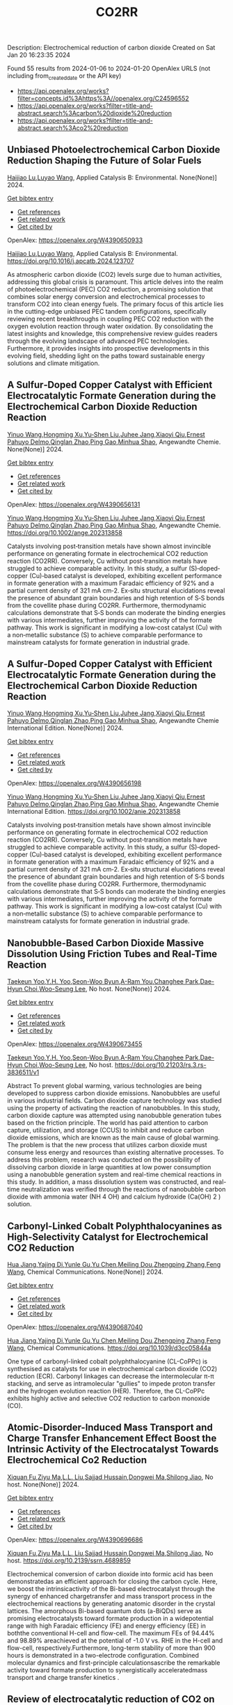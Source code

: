 #+filetags: CO2RR
#+TITLE: CO2RR
Description: Electrochemical reduction of carbon dioxide
Created on Sat Jan 20 16:23:35 2024

Found 55 results from 2024-01-06 to 2024-01-20
OpenAlex URLS (not including from_created_date or the API key)
- [[https://api.openalex.org/works?filter=concepts.id%3Ahttps%3A//openalex.org/C24596552]]
- [[https://api.openalex.org/works?filter=title-and-abstract.search%3Acarbon%20dioxide%20reduction]]
- [[https://api.openalex.org/works?filter=title-and-abstract.search%3Aco2%20reduction]]
** Unbiased Photoelectrochemical Carbon Dioxide Reduction Shaping the Future of Solar Fuels   
:PROPERTIES:
:ID: https://openalex.org/W4390650933
:DOI: https://doi.org/10.1016/j.apcatb.2024.123707
:AUTHORS: [[https://openalex.org/A5066466833][Haijiao Lu]],[[https://openalex.org/A5042282225][Luyao Wang]]
:HOST: Applied Catalysis B: Environmental
:END:

[[https://openalex.org/A5066466833][Haijiao Lu]],[[https://openalex.org/A5042282225][Luyao Wang]], Applied Catalysis B: Environmental. None(None)] 2024.
    
[[elisp:(doi-add-bibtex-entry "https://doi.org/10.1016/j.apcatb.2024.123707")][Get bibtex entry]] 

- [[elisp:(progn (xref--push-markers (current-buffer) (point)) (oa--referenced-works "https://openalex.org/W4390650933"))][Get references]]
- [[elisp:(progn (xref--push-markers (current-buffer) (point)) (oa--related-works "https://openalex.org/W4390650933"))][Get related work]]
- [[elisp:(progn (xref--push-markers (current-buffer) (point)) (oa--cited-by-works "https://openalex.org/W4390650933"))][Get cited by]]

OpenAlex: https://openalex.org/W4390650933
    
[[https://openalex.org/A5066466833][Haijiao Lu]],[[https://openalex.org/A5042282225][Luyao Wang]], Applied Catalysis B: Environmental. https://doi.org/10.1016/j.apcatb.2024.123707
    
As atmospheric carbon dioxide (CO2) levels surge due to human activities, addressing this global crisis is paramount. This article delves into the realm of photoelectrochemical (PEC) CO2 reduction, a promising solution that combines solar energy conversion and electrochemical processes to transform CO2 into clean energy fuels. The primary focus of this article lies in the cutting-edge unbiased PEC tandem configurations, specifically reviewing recent breakthroughs in coupling PEC CO2 reduction with the oxygen evolution reaction through water oxidation. By consolidating the latest insights and knowledge, this comprehensive review guides readers through the evolving landscape of advanced PEC technologies. Furthermore, it provides insights into prospective developments in this evolving field, shedding light on the paths toward sustainable energy solutions and climate mitigation.    

    

** A Sulfur‐Doped Copper Catalyst with Efficient Electrocatalytic Formate Generation during the Electrochemical Carbon Dioxide Reduction Reaction   
:PROPERTIES:
:ID: https://openalex.org/W4390656131
:DOI: https://doi.org/10.1002/ange.202313858
:AUTHORS: [[https://openalex.org/A5087349574][Yinuo Wang]],[[https://openalex.org/A5022951375][Hongming Xu]],[[https://openalex.org/A5042932900][Yu‐Shen Liu]],[[https://openalex.org/A5043436936][Juhee Jang]],[[https://openalex.org/A5089516306][Xiaoyi Qiu]],[[https://openalex.org/A5078369945][Ernest Pahuyo Delmo]],[[https://openalex.org/A5018366822][Qinglan Zhao]],[[https://openalex.org/A5018528154][Ping Gao]],[[https://openalex.org/A5069700804][Minhua Shao]]
:HOST: Angewandte Chemie
:END:

[[https://openalex.org/A5087349574][Yinuo Wang]],[[https://openalex.org/A5022951375][Hongming Xu]],[[https://openalex.org/A5042932900][Yu‐Shen Liu]],[[https://openalex.org/A5043436936][Juhee Jang]],[[https://openalex.org/A5089516306][Xiaoyi Qiu]],[[https://openalex.org/A5078369945][Ernest Pahuyo Delmo]],[[https://openalex.org/A5018366822][Qinglan Zhao]],[[https://openalex.org/A5018528154][Ping Gao]],[[https://openalex.org/A5069700804][Minhua Shao]], Angewandte Chemie. None(None)] 2024.
    
[[elisp:(doi-add-bibtex-entry "https://doi.org/10.1002/ange.202313858")][Get bibtex entry]] 

- [[elisp:(progn (xref--push-markers (current-buffer) (point)) (oa--referenced-works "https://openalex.org/W4390656131"))][Get references]]
- [[elisp:(progn (xref--push-markers (current-buffer) (point)) (oa--related-works "https://openalex.org/W4390656131"))][Get related work]]
- [[elisp:(progn (xref--push-markers (current-buffer) (point)) (oa--cited-by-works "https://openalex.org/W4390656131"))][Get cited by]]

OpenAlex: https://openalex.org/W4390656131
    
[[https://openalex.org/A5087349574][Yinuo Wang]],[[https://openalex.org/A5022951375][Hongming Xu]],[[https://openalex.org/A5042932900][Yu‐Shen Liu]],[[https://openalex.org/A5043436936][Juhee Jang]],[[https://openalex.org/A5089516306][Xiaoyi Qiu]],[[https://openalex.org/A5078369945][Ernest Pahuyo Delmo]],[[https://openalex.org/A5018366822][Qinglan Zhao]],[[https://openalex.org/A5018528154][Ping Gao]],[[https://openalex.org/A5069700804][Minhua Shao]], Angewandte Chemie. https://doi.org/10.1002/ange.202313858
    
Catalysts involving post‐transition metals have shown almost invincible performance on generating formate in electrochemical CO2 reduction reaction (CO2RR). Conversely, Cu without post‐transition metals have struggled to achieve comparable activity. In this study, a sulfur (S)‐doped‐copper (Cu)‐based catalyst is developed, exhibiting excellent performance in formate generation with a maximum Faradaic efficiency of 92% and a partial current density of 321 mA cm‐2. Ex‐situ structural elucidations reveal the presence of abundant grain boundaries and high retention of S‐S bonds from the covellite phase during CO2RR. Furthermore, thermodynamic calculations demonstrate that S‐S bonds can moderate the binding energies with various intermediates, further improving the activity of the formate pathway. This work is significant in modifying a low‐cost catalyst (Cu) with a non‐metallic substance (S) to achieve comparable performance to mainstream catalysts for formate generation in industrial grade.    

    

** A Sulfur‐Doped Copper Catalyst with Efficient Electrocatalytic Formate Generation during the Electrochemical Carbon Dioxide Reduction Reaction   
:PROPERTIES:
:ID: https://openalex.org/W4390656198
:DOI: https://doi.org/10.1002/anie.202313858
:AUTHORS: [[https://openalex.org/A5087349574][Yinuo Wang]],[[https://openalex.org/A5022951375][Hongming Xu]],[[https://openalex.org/A5042932900][Yu‐Shen Liu]],[[https://openalex.org/A5043436936][Juhee Jang]],[[https://openalex.org/A5089516306][Xiaoyi Qiu]],[[https://openalex.org/A5078369945][Ernest Pahuyo Delmo]],[[https://openalex.org/A5018366822][Qinglan Zhao]],[[https://openalex.org/A5056167840][Ping Gao]],[[https://openalex.org/A5069700804][Minhua Shao]]
:HOST: Angewandte Chemie International Edition
:END:

[[https://openalex.org/A5087349574][Yinuo Wang]],[[https://openalex.org/A5022951375][Hongming Xu]],[[https://openalex.org/A5042932900][Yu‐Shen Liu]],[[https://openalex.org/A5043436936][Juhee Jang]],[[https://openalex.org/A5089516306][Xiaoyi Qiu]],[[https://openalex.org/A5078369945][Ernest Pahuyo Delmo]],[[https://openalex.org/A5018366822][Qinglan Zhao]],[[https://openalex.org/A5056167840][Ping Gao]],[[https://openalex.org/A5069700804][Minhua Shao]], Angewandte Chemie International Edition. None(None)] 2024.
    
[[elisp:(doi-add-bibtex-entry "https://doi.org/10.1002/anie.202313858")][Get bibtex entry]] 

- [[elisp:(progn (xref--push-markers (current-buffer) (point)) (oa--referenced-works "https://openalex.org/W4390656198"))][Get references]]
- [[elisp:(progn (xref--push-markers (current-buffer) (point)) (oa--related-works "https://openalex.org/W4390656198"))][Get related work]]
- [[elisp:(progn (xref--push-markers (current-buffer) (point)) (oa--cited-by-works "https://openalex.org/W4390656198"))][Get cited by]]

OpenAlex: https://openalex.org/W4390656198
    
[[https://openalex.org/A5087349574][Yinuo Wang]],[[https://openalex.org/A5022951375][Hongming Xu]],[[https://openalex.org/A5042932900][Yu‐Shen Liu]],[[https://openalex.org/A5043436936][Juhee Jang]],[[https://openalex.org/A5089516306][Xiaoyi Qiu]],[[https://openalex.org/A5078369945][Ernest Pahuyo Delmo]],[[https://openalex.org/A5018366822][Qinglan Zhao]],[[https://openalex.org/A5056167840][Ping Gao]],[[https://openalex.org/A5069700804][Minhua Shao]], Angewandte Chemie International Edition. https://doi.org/10.1002/anie.202313858
    
Catalysts involving post‐transition metals have shown almost invincible performance on generating formate in electrochemical CO2 reduction reaction (CO2RR). Conversely, Cu without post‐transition metals have struggled to achieve comparable activity. In this study, a sulfur (S)‐doped‐copper (Cu)‐based catalyst is developed, exhibiting excellent performance in formate generation with a maximum Faradaic efficiency of 92% and a partial current density of 321 mA cm‐2. Ex‐situ structural elucidations reveal the presence of abundant grain boundaries and high retention of S‐S bonds from the covellite phase during CO2RR. Furthermore, thermodynamic calculations demonstrate that S‐S bonds can moderate the binding energies with various intermediates, further improving the activity of the formate pathway. This work is significant in modifying a low‐cost catalyst (Cu) with a non‐metallic substance (S) to achieve comparable performance to mainstream catalysts for formate generation in industrial grade.    

    

** Nanobubble-Based Carbon Dioxide Massive Dissolution Using Friction Tubes and Real-Time Reaction   
:PROPERTIES:
:ID: https://openalex.org/W4390673455
:DOI: https://doi.org/10.21203/rs.3.rs-3836511/v1
:AUTHORS: [[https://openalex.org/A5031914965][Taekeun Yoo]],[[https://openalex.org/A5065903349][Y.H. Yoo]],[[https://openalex.org/A5067611739][Seon-Woo Byun]],[[https://openalex.org/A5013952223][A-Ram You]],[[https://openalex.org/A5061924691][Changhee Park]],[[https://openalex.org/A5091770039][Dae-Hyun Choi]],[[https://openalex.org/A5041867415][Woo-Seung Lee]]
:HOST: No host
:END:

[[https://openalex.org/A5031914965][Taekeun Yoo]],[[https://openalex.org/A5065903349][Y.H. Yoo]],[[https://openalex.org/A5067611739][Seon-Woo Byun]],[[https://openalex.org/A5013952223][A-Ram You]],[[https://openalex.org/A5061924691][Changhee Park]],[[https://openalex.org/A5091770039][Dae-Hyun Choi]],[[https://openalex.org/A5041867415][Woo-Seung Lee]], No host. None(None)] 2024.
    
[[elisp:(doi-add-bibtex-entry "https://doi.org/10.21203/rs.3.rs-3836511/v1")][Get bibtex entry]] 

- [[elisp:(progn (xref--push-markers (current-buffer) (point)) (oa--referenced-works "https://openalex.org/W4390673455"))][Get references]]
- [[elisp:(progn (xref--push-markers (current-buffer) (point)) (oa--related-works "https://openalex.org/W4390673455"))][Get related work]]
- [[elisp:(progn (xref--push-markers (current-buffer) (point)) (oa--cited-by-works "https://openalex.org/W4390673455"))][Get cited by]]

OpenAlex: https://openalex.org/W4390673455
    
[[https://openalex.org/A5031914965][Taekeun Yoo]],[[https://openalex.org/A5065903349][Y.H. Yoo]],[[https://openalex.org/A5067611739][Seon-Woo Byun]],[[https://openalex.org/A5013952223][A-Ram You]],[[https://openalex.org/A5061924691][Changhee Park]],[[https://openalex.org/A5091770039][Dae-Hyun Choi]],[[https://openalex.org/A5041867415][Woo-Seung Lee]], No host. https://doi.org/10.21203/rs.3.rs-3836511/v1
    
Abstract To prevent global warming, various technologies are being developed to suppress carbon dioxide emissions. Nanobubbles are useful in various industrial fields. Carbon dioxide capture technology was studied using the property of activating the reaction of nanobubbles. In this study, carbon dioxide capture was attempted using nanobubble generation tubes based on the friction principle. The world has paid attention to carbon capture, utilization, and storage (CCUS) to inhibit and reduce carbon dioxide emissions, which are known as the main cause of global warming. The problem is that the new process that utilizes carbon dioxide must consume less energy and resources than existing alternative processes. To address this problem, research was conducted on the possibility of dissolving carbon dioxide in large quantities at low power consumption using a nanobubble generation system and real-time chemical reactions in this study. In addition, a mass dissolution system was constructed, and real-time neutralization was verified through the reactions of nanobubble carbon dioxide with ammonia water (NH 4 OH) and calcium hydroxide (Ca(OH) 2 ) solution.    

    

** Carbonyl-Linked Cobalt Polyphthalocyanines as High-Selectivity Catalyst for Electrochemical CO2 Reduction   
:PROPERTIES:
:ID: https://openalex.org/W4390687040
:DOI: https://doi.org/10.1039/d3cc05844a
:AUTHORS: [[https://openalex.org/A5032418340][Hua Jiang]],[[https://openalex.org/A5068411634][Yajing Di]],[[https://openalex.org/A5033886161][Yunle Gu]],[[https://openalex.org/A5035727547][Yu Chen]],[[https://openalex.org/A5033783993][Meiling Dou]],[[https://openalex.org/A5085462947][Zhengping Zhang]],[[https://openalex.org/A5016670960][Feng Wang]]
:HOST: Chemical Communications
:END:

[[https://openalex.org/A5032418340][Hua Jiang]],[[https://openalex.org/A5068411634][Yajing Di]],[[https://openalex.org/A5033886161][Yunle Gu]],[[https://openalex.org/A5035727547][Yu Chen]],[[https://openalex.org/A5033783993][Meiling Dou]],[[https://openalex.org/A5085462947][Zhengping Zhang]],[[https://openalex.org/A5016670960][Feng Wang]], Chemical Communications. None(None)] 2024.
    
[[elisp:(doi-add-bibtex-entry "https://doi.org/10.1039/d3cc05844a")][Get bibtex entry]] 

- [[elisp:(progn (xref--push-markers (current-buffer) (point)) (oa--referenced-works "https://openalex.org/W4390687040"))][Get references]]
- [[elisp:(progn (xref--push-markers (current-buffer) (point)) (oa--related-works "https://openalex.org/W4390687040"))][Get related work]]
- [[elisp:(progn (xref--push-markers (current-buffer) (point)) (oa--cited-by-works "https://openalex.org/W4390687040"))][Get cited by]]

OpenAlex: https://openalex.org/W4390687040
    
[[https://openalex.org/A5032418340][Hua Jiang]],[[https://openalex.org/A5068411634][Yajing Di]],[[https://openalex.org/A5033886161][Yunle Gu]],[[https://openalex.org/A5035727547][Yu Chen]],[[https://openalex.org/A5033783993][Meiling Dou]],[[https://openalex.org/A5085462947][Zhengping Zhang]],[[https://openalex.org/A5016670960][Feng Wang]], Chemical Communications. https://doi.org/10.1039/d3cc05844a
    
One type of carbonyl-linked cobalt polyphthalocyanine (CL-CoPPc) is synthesised as catalysts for use in electrochemical carbon dioxide (CO2) reduction (ECR). Carbonyl linkages can decrease the intermolecular π-π stacking, and serve as intramolecular "gullies" to impede proton transfer and the hydrogen evolution reaction (HER). Therefore, the CL-CoPPc exhibits highly active and selective CO2 reduction to carbon monoxide (CO).    

    

** Atomic-Disorder-Induced Mass Transport and Charge Transfer Enhancement Effect Boost the Intrinsic Activity of the Electrocatalyst Towards Electrochemical Co2 Reduction   
:PROPERTIES:
:ID: https://openalex.org/W4390696686
:DOI: https://doi.org/10.2139/ssrn.4689859
:AUTHORS: [[https://openalex.org/A5044283271][Xiquan Fu]],[[https://openalex.org/A5049562781][Ziyu Ma]],[[https://openalex.org/A5006328735][L.L. Liu]],[[https://openalex.org/A5027906141][Sajjad Hussain]],[[https://openalex.org/A5067813768][Dongwei Ma]],[[https://openalex.org/A5080944639][Shilong Jiao]]
:HOST: No host
:END:

[[https://openalex.org/A5044283271][Xiquan Fu]],[[https://openalex.org/A5049562781][Ziyu Ma]],[[https://openalex.org/A5006328735][L.L. Liu]],[[https://openalex.org/A5027906141][Sajjad Hussain]],[[https://openalex.org/A5067813768][Dongwei Ma]],[[https://openalex.org/A5080944639][Shilong Jiao]], No host. None(None)] 2024.
    
[[elisp:(doi-add-bibtex-entry "https://doi.org/10.2139/ssrn.4689859")][Get bibtex entry]] 

- [[elisp:(progn (xref--push-markers (current-buffer) (point)) (oa--referenced-works "https://openalex.org/W4390696686"))][Get references]]
- [[elisp:(progn (xref--push-markers (current-buffer) (point)) (oa--related-works "https://openalex.org/W4390696686"))][Get related work]]
- [[elisp:(progn (xref--push-markers (current-buffer) (point)) (oa--cited-by-works "https://openalex.org/W4390696686"))][Get cited by]]

OpenAlex: https://openalex.org/W4390696686
    
[[https://openalex.org/A5044283271][Xiquan Fu]],[[https://openalex.org/A5049562781][Ziyu Ma]],[[https://openalex.org/A5006328735][L.L. Liu]],[[https://openalex.org/A5027906141][Sajjad Hussain]],[[https://openalex.org/A5067813768][Dongwei Ma]],[[https://openalex.org/A5080944639][Shilong Jiao]], No host. https://doi.org/10.2139/ssrn.4689859
    
Electrochemical conversion of carbon dioxide into formic acid has been demonstratedas an efficient approach for closing the carbon cycle. Here, we boost the intrinsicactivity of the Bi-based electrocatalyst through the synergy of enhanced chargetransfer and mass transport process in the electrochemical reactions by generating anatomic disorder in the crystal lattices. The amorphous Bi-based quantum dots (a-BiQDs) serve as promising electrocatalysts toward formate production in a widepotential range with high Faradaic efficiency (FE) and energy efficiency (EE) in boththe conventional H-cell and flow-cell. The maximum FEs of 94.44% and 98.89% areachieved at the potential of -1.0 V vs. RHE in the H-cell and flow-cell, respectively.Furthermore, long-term stability of more than 900 hours is demonstrated in a two-electrode configuration. Combined molecular dynamics and first-principle calculationsascribe the remarkable activity toward formate production to synergistically acceleratedmass transport and charge transfer kinetics .    

    

** Review of electrocatalytic reduction of CO2 on carbon supported films   
:PROPERTIES:
:ID: https://openalex.org/W4390721078
:DOI: https://doi.org/10.1016/j.ijhydene.2024.01.022
:AUTHORS: [[https://openalex.org/A5091844504][Afdhal Yuda]],[[https://openalex.org/A5042313856][Parisa Ebrahimi]],[[https://openalex.org/A5083118237][Josephine Selvaraj]],[[https://openalex.org/A5034418975][Anand Kumar]],[[https://openalex.org/A5009923215][Vaidyanathan Subramanian]]
:HOST: International Journal of Hydrogen Energy
:END:

[[https://openalex.org/A5091844504][Afdhal Yuda]],[[https://openalex.org/A5042313856][Parisa Ebrahimi]],[[https://openalex.org/A5083118237][Josephine Selvaraj]],[[https://openalex.org/A5034418975][Anand Kumar]],[[https://openalex.org/A5009923215][Vaidyanathan Subramanian]], International Journal of Hydrogen Energy. 57(None)] 2024.
    
[[elisp:(doi-add-bibtex-entry "https://doi.org/10.1016/j.ijhydene.2024.01.022")][Get bibtex entry]] 

- [[elisp:(progn (xref--push-markers (current-buffer) (point)) (oa--referenced-works "https://openalex.org/W4390721078"))][Get references]]
- [[elisp:(progn (xref--push-markers (current-buffer) (point)) (oa--related-works "https://openalex.org/W4390721078"))][Get related work]]
- [[elisp:(progn (xref--push-markers (current-buffer) (point)) (oa--cited-by-works "https://openalex.org/W4390721078"))][Get cited by]]

OpenAlex: https://openalex.org/W4390721078
    
[[https://openalex.org/A5091844504][Afdhal Yuda]],[[https://openalex.org/A5042313856][Parisa Ebrahimi]],[[https://openalex.org/A5083118237][Josephine Selvaraj]],[[https://openalex.org/A5034418975][Anand Kumar]],[[https://openalex.org/A5009923215][Vaidyanathan Subramanian]], International Journal of Hydrogen Energy. https://doi.org/10.1016/j.ijhydene.2024.01.022
    
Carbon capture and conversion are becoming increasingly important as atmospheric CO2 concentrations rise and their adverse effects become increasingly evident. CO2 conversion/utilization-related research has gained renewed interest on a variety of platforms, including thermal, solar, biological, photochemical, and electrochemical conversions. Electrochemical routes, using suitable catalysts, are potentially suitable for commercial purposes owing to ease of integration with solvent-based carbon capture processes. This paper summarizes and evaluates the studies conducted within the past decade regarding the feasibility of carbon-based supports utilized in electrocatalytic carbon dioxide reduction. CO2 conversion has been reviewed in a number of reports, focusing on specific sections, such as metallic/bimetallic catalysts, CO2 solubility, and the fabrication of electrodes and electrochemical cells. The number of publications addressing various carbon-based electrocatalysts is increasing, but these materials have not yet been reviewed. Herein, we are focused on three types of electrocatalyst materials: metals, metal-oxides, non-oxides, and combinations thereof with carbon. The scope of this study includes the following: i) carbon-based materials and how they are characterized by distinctive properties, ii) electrocatalytic CO2 conversion techniques, and iii) research cases for carbon allotrope-supported composites used in CO2 reduction. The advancement in analytical tools that provide insight into liquid-phase reactions will benefit the development of catalysts and electrodes that will be effective in converting CO2 into the desired products. Such developments will also be applicable to other systems involving liquid electrolytes or solvents for performing reactions on catalyst surfaces.    

    

** Engineering redox-active electrochemically mediated carbon dioxide capture systems   
:PROPERTIES:
:ID: https://openalex.org/W4390754419
:DOI: https://doi.org/10.1038/s44286-023-00003-3
:AUTHORS: [[https://openalex.org/A5037389256][Michael Edward Lev Massen-Hane]],[[https://openalex.org/A5019447853][Kyle M. Diederichsen]],[[https://openalex.org/A5046348268][T. Alan Hatton]]
:HOST: No host
:END:

[[https://openalex.org/A5037389256][Michael Edward Lev Massen-Hane]],[[https://openalex.org/A5019447853][Kyle M. Diederichsen]],[[https://openalex.org/A5046348268][T. Alan Hatton]], No host. 1(1)] 2024.
    
[[elisp:(doi-add-bibtex-entry "https://doi.org/10.1038/s44286-023-00003-3")][Get bibtex entry]] 

- [[elisp:(progn (xref--push-markers (current-buffer) (point)) (oa--referenced-works "https://openalex.org/W4390754419"))][Get references]]
- [[elisp:(progn (xref--push-markers (current-buffer) (point)) (oa--related-works "https://openalex.org/W4390754419"))][Get related work]]
- [[elisp:(progn (xref--push-markers (current-buffer) (point)) (oa--cited-by-works "https://openalex.org/W4390754419"))][Get cited by]]

OpenAlex: https://openalex.org/W4390754419
    
[[https://openalex.org/A5037389256][Michael Edward Lev Massen-Hane]],[[https://openalex.org/A5019447853][Kyle M. Diederichsen]],[[https://openalex.org/A5046348268][T. Alan Hatton]], No host. https://doi.org/10.1038/s44286-023-00003-3
    
With ever-increasing atmospheric carbon dioxide concentrations and commitments to limit global temperatures to less than 1.5 °C above pre-industrial levels, the need for versatile, low-cost carbon dioxide capture technologies is paramount. Electrochemically mediated carbon dioxide separation systems promise low energetics, modular scalability and ease of implementation, with direct integration to renewable energy for net-negative carbon dioxide operations. For these systems to be cost-competitive, key factors around their operation, stability and scaling need to be addressed. Energy penalties associated with redox-active species transport, gas transport and bubble formation limit the volumetric productivity and scaling potential due to their cost and footprint. Here we highlight the importance of engineering approaches towards enhancing the performance of redox-active electrochemically mediated carbon dioxide capture systems to enable their widespread implementation. This Perspective discusses electrochemically mediated carbon dioxide capture systems, which can offer lower energetics than standard thermal methods, with modular scalability. New integrated configurations can further reduce costs and improve unit productivity, while further engineering of existing cell designs will enable more rapid implementation.    

    

** Mechanism of electrocatalytic CO2 reduction reaction by borophene supported bimetallic catalysts   
:PROPERTIES:
:ID: https://openalex.org/W4390766525
:DOI: https://doi.org/10.1016/j.jcis.2024.01.051
:AUTHORS: [[https://openalex.org/A5046345736][Meiling Liu]],[[https://openalex.org/A5015144181][Jayaraman Balamurugan]],[[https://openalex.org/A5035654478][Tongxiang Liang]],[[https://openalex.org/A5044538497][Chao Liu]]
:HOST: Journal of Colloid and Interface Science
:END:

[[https://openalex.org/A5046345736][Meiling Liu]],[[https://openalex.org/A5015144181][Jayaraman Balamurugan]],[[https://openalex.org/A5035654478][Tongxiang Liang]],[[https://openalex.org/A5044538497][Chao Liu]], Journal of Colloid and Interface Science. None(None)] 2024.
    
[[elisp:(doi-add-bibtex-entry "https://doi.org/10.1016/j.jcis.2024.01.051")][Get bibtex entry]] 

- [[elisp:(progn (xref--push-markers (current-buffer) (point)) (oa--referenced-works "https://openalex.org/W4390766525"))][Get references]]
- [[elisp:(progn (xref--push-markers (current-buffer) (point)) (oa--related-works "https://openalex.org/W4390766525"))][Get related work]]
- [[elisp:(progn (xref--push-markers (current-buffer) (point)) (oa--cited-by-works "https://openalex.org/W4390766525"))][Get cited by]]

OpenAlex: https://openalex.org/W4390766525
    
[[https://openalex.org/A5046345736][Meiling Liu]],[[https://openalex.org/A5015144181][Jayaraman Balamurugan]],[[https://openalex.org/A5035654478][Tongxiang Liang]],[[https://openalex.org/A5044538497][Chao Liu]], Journal of Colloid and Interface Science. https://doi.org/10.1016/j.jcis.2024.01.051
    
Bimetal atom catalysts (BACs) hold significant potential for various applications as a result of the synergistic interaction between adjacent metal atoms. This interaction leads to improved catalytic performance, while simultaneously maintaining high atomic efficiency and exceptional selectivity, similar to single atom catalysts (SACs). Bimetallic site catalysts (M2β12) supported by β12-borophene were developed as catalysts for electrocatalytic carbon dioxide reduction reaction (CO2RR). The research on density functional theory (DFT) demonstrates that M2β12 exhibits exceptional stability, conductivity, and catalytic activity. Investigating the most efficient reaction pathway for CO2RR by analyzing the Gibbs free energy (ΔG) during potential determining steps (PDS) and choosing a catalyst with outstanding catalytic performance for CO2RR. The overpotential required for Fe2β12 and Ag2β12 to generate CO is merely 0.05 V. This implies that the conversion of CO2 to CO can be accomplished with minimal additional voltage. The overpotential values for Cu2β12 and Ag2β12 during the formation of HCOOH were merely 0.001 and 0.07 V, respectively. Furthermore, the Rh2β12 catalyst exhibits a relatively low overpotential of 0.51 V for CH3OH and 0.65 V for CH4. The Fe2β12 produces C2H4 through the *CO-*CO pathway, while Ag2β12 generates CH3CH2OH via the *CO-*CHO coupling pathway, with remarkably low overpotentials of 0.84 and 0.60 V, respectively. The study provides valuable insights for the systematic design and screening of electrocatalysts for CO2RR that exhibit exceptional catalytic performance and selectivity.    

    

** Biomass‐Derived Electrocatalysts: Low‐Cost, Robust Materials for Sustainable Electrochemical Energy Conversion   
:PROPERTIES:
:ID: https://openalex.org/W4390777858
:DOI: https://doi.org/10.1002/aesr.202470001
:AUTHORS: [[https://openalex.org/A5054432850][Tengyi Liu]],[[https://openalex.org/A5045153170][Hiroshi Yabu]]
:HOST: No host
:END:

[[https://openalex.org/A5054432850][Tengyi Liu]],[[https://openalex.org/A5045153170][Hiroshi Yabu]], No host. 5(1)] 2024.
    
[[elisp:(doi-add-bibtex-entry "https://doi.org/10.1002/aesr.202470001")][Get bibtex entry]] 

- [[elisp:(progn (xref--push-markers (current-buffer) (point)) (oa--referenced-works "https://openalex.org/W4390777858"))][Get references]]
- [[elisp:(progn (xref--push-markers (current-buffer) (point)) (oa--related-works "https://openalex.org/W4390777858"))][Get related work]]
- [[elisp:(progn (xref--push-markers (current-buffer) (point)) (oa--cited-by-works "https://openalex.org/W4390777858"))][Get cited by]]

OpenAlex: https://openalex.org/W4390777858
    
[[https://openalex.org/A5054432850][Tengyi Liu]],[[https://openalex.org/A5045153170][Hiroshi Yabu]], No host. https://doi.org/10.1002/aesr.202470001
    
Biomass-Derived Electrocatalysts In article number 2300168, Tengyi Liu, and Hiroshi Yabu summarize the latest reports on synthesizing oxygen reduction reaction, oxygen evolution reaction, carbon dioxide reduction reaction, and other electrochemical catalysts from biomass-derived materials. The review provides guidelines for the design and synthesis of electrocatalysts that form catalytic active sites and realize high conductivity, either individually or both, using biomass-derived materials.    

    

** Comparative microwave catalytic pyrolysis of cellulose and lignin in nitrogen and carbon dioxide atmospheres   
:PROPERTIES:
:ID: https://openalex.org/W4390859703
:DOI: https://doi.org/10.1016/j.jclepro.2024.140750
:AUTHORS: [[https://openalex.org/A5013690081][Yang Liu]],[[https://openalex.org/A5046853311][Chunbao Zhou]],[[https://openalex.org/A5076999164][Asif Ali Siyal]],[[https://openalex.org/A5072331448][Chenglong Liu]],[[https://openalex.org/A5077293966][Yingwen Zhang]],[[https://openalex.org/A5004325054][Jie Fu]],[[https://openalex.org/A5054765827][Huimin Yun]],[[https://openalex.org/A5065911244][Jianjun Dai]],[[https://openalex.org/A5090354103][Xiaotao Bi]]
:HOST: Journal of Cleaner Production
:END:

[[https://openalex.org/A5013690081][Yang Liu]],[[https://openalex.org/A5046853311][Chunbao Zhou]],[[https://openalex.org/A5076999164][Asif Ali Siyal]],[[https://openalex.org/A5072331448][Chenglong Liu]],[[https://openalex.org/A5077293966][Yingwen Zhang]],[[https://openalex.org/A5004325054][Jie Fu]],[[https://openalex.org/A5054765827][Huimin Yun]],[[https://openalex.org/A5065911244][Jianjun Dai]],[[https://openalex.org/A5090354103][Xiaotao Bi]], Journal of Cleaner Production. None(None)] 2024.
    
[[elisp:(doi-add-bibtex-entry "https://doi.org/10.1016/j.jclepro.2024.140750")][Get bibtex entry]] 

- [[elisp:(progn (xref--push-markers (current-buffer) (point)) (oa--referenced-works "https://openalex.org/W4390859703"))][Get references]]
- [[elisp:(progn (xref--push-markers (current-buffer) (point)) (oa--related-works "https://openalex.org/W4390859703"))][Get related work]]
- [[elisp:(progn (xref--push-markers (current-buffer) (point)) (oa--cited-by-works "https://openalex.org/W4390859703"))][Get cited by]]

OpenAlex: https://openalex.org/W4390859703
    
[[https://openalex.org/A5013690081][Yang Liu]],[[https://openalex.org/A5046853311][Chunbao Zhou]],[[https://openalex.org/A5076999164][Asif Ali Siyal]],[[https://openalex.org/A5072331448][Chenglong Liu]],[[https://openalex.org/A5077293966][Yingwen Zhang]],[[https://openalex.org/A5004325054][Jie Fu]],[[https://openalex.org/A5054765827][Huimin Yun]],[[https://openalex.org/A5065911244][Jianjun Dai]],[[https://openalex.org/A5090354103][Xiaotao Bi]], Journal of Cleaner Production. https://doi.org/10.1016/j.jclepro.2024.140750
    
In this paper, a cleaner pyrolysis strategy combining microwave heating, catalyst and carbon dioxide was explored for converting biomass components into higher quality products. Catalytic pyrolysis was more favorable for the decomposition and conversion of complex biomass structures. For furfural residue pyrolysis, potassium sulfate contained in sample served as the main catalytic component. Potassium sulfate promoted the increase of phenols in bio-oil. Notably, carbon dioxide atmosphere promoted the decomposition of substances and exerted a significant effect on biomass pyrolysis, which increased bio-oil yield and declined gas yield. When the pyrolysis atmosphere was changed from nitrogen to carbon dioxide, the ID/IG ratio decreased from 1.07 to 0.74, indicating that carbon dioxide decreased defect structure in biochar. Carbon dioxide enriched the porous structure and surface roughness of biochar. Also, carbon dioxide as a carrier gas was found to be more effective than nitrogen in improving the heating values of biochar and the acidity of bio-oil under carbon dioxide was lower than that under nitrogen, which was conducive to the subsequent utilization of biochar and bio-oil. Carbon dioxide promoted the production of alcohols, alkenes, and alkanes in bio-oil. Beneficially, the interaction of cellulose and lignin inhibited the release of hydrogen chloride. At last, this study also provides insights into the mechanism of catalyst and CO2 on biomass microwave pyrolysis.    

    

** Tuning Carbon Dioxide Reduction Reaction Selectivity of Bi Single‐Atom Electrocatalysts with Controlled Coordination Environments   
:PROPERTIES:
:ID: https://openalex.org/W4390886115
:DOI: https://doi.org/10.1002/cssc.202301452
:AUTHORS: [[https://openalex.org/A5032506444][Saswati Santra]],[[https://openalex.org/A5009979031][Verena Streibel]],[[https://openalex.org/A5044703500][Laura I. Wagner]],[[https://openalex.org/A5021692036][Ningyan Cheng]],[[https://openalex.org/A5038169912][Ding Pan]],[[https://openalex.org/A5004164166][Guanda Zhou]],[[https://openalex.org/A5052076422][Elise Sirotti]],[[https://openalex.org/A5036243978][Ryan Kisslinger]],[[https://openalex.org/A5074605033][Tim Rieth]],[[https://openalex.org/A5026066949][Siyuan Zhang]],[[https://openalex.org/A5067422150][Ian D. Sharp]]
:HOST: ChemSusChem
:END:

[[https://openalex.org/A5032506444][Saswati Santra]],[[https://openalex.org/A5009979031][Verena Streibel]],[[https://openalex.org/A5044703500][Laura I. Wagner]],[[https://openalex.org/A5021692036][Ningyan Cheng]],[[https://openalex.org/A5038169912][Ding Pan]],[[https://openalex.org/A5004164166][Guanda Zhou]],[[https://openalex.org/A5052076422][Elise Sirotti]],[[https://openalex.org/A5036243978][Ryan Kisslinger]],[[https://openalex.org/A5074605033][Tim Rieth]],[[https://openalex.org/A5026066949][Siyuan Zhang]],[[https://openalex.org/A5067422150][Ian D. Sharp]], ChemSusChem. None(None)] 2024.
    
[[elisp:(doi-add-bibtex-entry "https://doi.org/10.1002/cssc.202301452")][Get bibtex entry]] 

- [[elisp:(progn (xref--push-markers (current-buffer) (point)) (oa--referenced-works "https://openalex.org/W4390886115"))][Get references]]
- [[elisp:(progn (xref--push-markers (current-buffer) (point)) (oa--related-works "https://openalex.org/W4390886115"))][Get related work]]
- [[elisp:(progn (xref--push-markers (current-buffer) (point)) (oa--cited-by-works "https://openalex.org/W4390886115"))][Get cited by]]

OpenAlex: https://openalex.org/W4390886115
    
[[https://openalex.org/A5032506444][Saswati Santra]],[[https://openalex.org/A5009979031][Verena Streibel]],[[https://openalex.org/A5044703500][Laura I. Wagner]],[[https://openalex.org/A5021692036][Ningyan Cheng]],[[https://openalex.org/A5038169912][Ding Pan]],[[https://openalex.org/A5004164166][Guanda Zhou]],[[https://openalex.org/A5052076422][Elise Sirotti]],[[https://openalex.org/A5036243978][Ryan Kisslinger]],[[https://openalex.org/A5074605033][Tim Rieth]],[[https://openalex.org/A5026066949][Siyuan Zhang]],[[https://openalex.org/A5067422150][Ian D. Sharp]], ChemSusChem. https://doi.org/10.1002/cssc.202301452
    
Control over product selectivity of the electrocatalytic CO2 reduction reaction (CO2RR) is a crucial challenge for the sustainable production of carbon-based chemical feedstocks. In this regard, single-atom catalysts (SACs) are promising materials due to their tunable coordination environments, which could enable tailored catalytic activities and selectivities, as well as new insights into structure-activity relationships. However, direct evidence for selectivity control via systematic tuning of the SAC coordination environment is scarce. In this work, we have synthesized two differently coordinated Bi SACs anchored to the same host material (carbon black) and characterized their CO2RR activities and selectivities. We find that oxophilic, oxygen-coordinated Bi atoms produce HCOOH, while nitrogen-coordinated Bi atoms generate CO. Importantly, use of the same support material assured that alternation of the coordination environment is the dominant factor for controlling the CO2RR product selectivity. Overall, this work demonstrates the structure-activity relationship of Bi SACs, which can be utilized to establish control over CO2RR product distributions, and highlights the promise for engineering atomic coordination environments of SACs to tune reaction pathways.    

    

** Highly selective photoelectrochemical CO <sub>2</sub> reduction by crystal phase-modulated nanocrystals without parasitic absorption   
:PROPERTIES:
:ID: https://openalex.org/W4390935731
:DOI: https://doi.org/10.1073/pnas.2316724121
:AUTHORS: [[https://openalex.org/A5089077705][Qingzhen Wang]],[[https://openalex.org/A5010234675][Bin Liu]],[[https://openalex.org/A5001426883][Shujie Wang]],[[https://openalex.org/A5069848293][Peng Zhang]],[[https://openalex.org/A5066370833][Tuo Wang]],[[https://openalex.org/A5047030779][Jinlong Gong]]
:HOST: Proceedings of the National Academy of Sciences of the United States of America
:END:

[[https://openalex.org/A5089077705][Qingzhen Wang]],[[https://openalex.org/A5010234675][Bin Liu]],[[https://openalex.org/A5001426883][Shujie Wang]],[[https://openalex.org/A5069848293][Peng Zhang]],[[https://openalex.org/A5066370833][Tuo Wang]],[[https://openalex.org/A5047030779][Jinlong Gong]], Proceedings of the National Academy of Sciences of the United States of America. 121(4)] 2024.
    
[[elisp:(doi-add-bibtex-entry "https://doi.org/10.1073/pnas.2316724121")][Get bibtex entry]] 

- [[elisp:(progn (xref--push-markers (current-buffer) (point)) (oa--referenced-works "https://openalex.org/W4390935731"))][Get references]]
- [[elisp:(progn (xref--push-markers (current-buffer) (point)) (oa--related-works "https://openalex.org/W4390935731"))][Get related work]]
- [[elisp:(progn (xref--push-markers (current-buffer) (point)) (oa--cited-by-works "https://openalex.org/W4390935731"))][Get cited by]]

OpenAlex: https://openalex.org/W4390935731
    
[[https://openalex.org/A5089077705][Qingzhen Wang]],[[https://openalex.org/A5010234675][Bin Liu]],[[https://openalex.org/A5001426883][Shujie Wang]],[[https://openalex.org/A5069848293][Peng Zhang]],[[https://openalex.org/A5066370833][Tuo Wang]],[[https://openalex.org/A5047030779][Jinlong Gong]], Proceedings of the National Academy of Sciences of the United States of America. https://doi.org/10.1073/pnas.2316724121
    
Photoelectrochemical (PEC) carbon dioxide (CO2) reduction (CO2R) holds the potential to reduce the costs of solar fuel production by integrating CO2 utilization and light harvesting within one integrated device. However, the CO2R selectivity on the photocathode is limited by the lack of catalytic active sites and competition with the hydrogen evolution reaction. On the other hand, serious parasitic light absorption occurs on the front-side-illuminated photocathode due to the poor light transmittance of CO2R cocatalyst films, resulting in extremely low photocurrent density at the CO2R equilibrium potential. This paper describes the design and fabrication of a photocathode consisting of crystal phase-modulated Ag nanocrystal cocatalysts integrated on illumination-reaction decoupled heterojunction silicon (Si) substrate for the selective and efficient conversion of CO2. Ag nanocrystals containing unconventional hexagonal close-packed phases accelerate the charge transfer process in CO2R reaction, exhibiting excellent catalytic performance. Heterojunction Si substrate decouples light absorption from the CO2R catalyst layer, preventing the parasitic light absorption. The obtained photocathode exhibits a carbon monoxide (CO) Faradaic efficiency (FE) higher than 90% in a wide potential range, with the maximum FE reaching up to 97.4% at -0.2 V vs. reversible hydrogen electrode. At the CO2/CO equilibrium potential, a CO partial photocurrent density of -2.7 mA cm-2 with a CO FE of 96.5% is achieved in 0.1 M KHCO3 electrolyte on this photocathode, surpassing the expensive benchmark Au-based PEC CO2R system.    

    

** Challenges in Photocatalytic Carbon Dioxide Reduction   
:PROPERTIES:
:ID: https://openalex.org/W4390937362
:DOI: https://doi.org/10.1021/prechem.3c00112
:AUTHORS: [[https://openalex.org/A5062278897][Guangfu Liao]],[[https://openalex.org/A5083749310][Guixiang Ding]],[[https://openalex.org/A5055594201][Bin Yang]],[[https://openalex.org/A5088434794][Chunxue Li]]
:HOST: Precision Chemistry
:END:

[[https://openalex.org/A5062278897][Guangfu Liao]],[[https://openalex.org/A5083749310][Guixiang Ding]],[[https://openalex.org/A5055594201][Bin Yang]],[[https://openalex.org/A5088434794][Chunxue Li]], Precision Chemistry. None(None)] 2024.
    
[[elisp:(doi-add-bibtex-entry "https://doi.org/10.1021/prechem.3c00112")][Get bibtex entry]] 

- [[elisp:(progn (xref--push-markers (current-buffer) (point)) (oa--referenced-works "https://openalex.org/W4390937362"))][Get references]]
- [[elisp:(progn (xref--push-markers (current-buffer) (point)) (oa--related-works "https://openalex.org/W4390937362"))][Get related work]]
- [[elisp:(progn (xref--push-markers (current-buffer) (point)) (oa--cited-by-works "https://openalex.org/W4390937362"))][Get cited by]]

OpenAlex: https://openalex.org/W4390937362
    
[[https://openalex.org/A5062278897][Guangfu Liao]],[[https://openalex.org/A5083749310][Guixiang Ding]],[[https://openalex.org/A5055594201][Bin Yang]],[[https://openalex.org/A5088434794][Chunxue Li]], Precision Chemistry. https://doi.org/10.1021/prechem.3c00112
    
An energy crisis and significant anthropogenic CO2 emissions as a result of rising fossil fuel consumption have caused a rapid increase in global temperature. One of the best solutions to these two issues is thought to be the photocatalytic reduction of CO2 into value-added carbon-containing products. In this aspect, the main challenges mainly include the photocatalytic mechanism, reaction activity, and product selectivity, especially in ambiguous reaction pathways and product selectivity, an unclear charge transfer mechanism, and an overestimate of product yield. Therefore, in this perspective, we attempt to exhibit the discussion and in-depth analysis of the possible reaction pathways and product selectivity, the specific charge transfer mechanism, and the origin of carbon-containing products in phtocatalytic CO2 reduction. Besides, the fundamentals for photocatalytic CO2 reduction are also illustrated. Finally, the state-of-the-art challenges and perspectives in CO2 photoreduction are highlighted and discussed in detail. This perspective is expected to evoke more research attention for the photocatalytic reduction of CO2 into value-added products.    

    

** Molecular Additives Improve the Selectivity of CO<sub>2</sub> Photoelectrochemical Reduction over Gold Nanoparticles on Gallium Nitride   
:PROPERTIES:
:ID: https://openalex.org/W4390943227
:DOI: https://doi.org/10.1021/acs.nanolett.3c03590
:AUTHORS: [[https://openalex.org/A5034872224][Aisulu Aitbekova]],[[https://openalex.org/A5079861547][Nicholas B. Watkins]],[[https://openalex.org/A5072433173][Matthias H. Richter]],[[https://openalex.org/A5042520017][Phillip Jahelka]],[[https://openalex.org/A5057055428][Jonas C. Peters]],[[https://openalex.org/A5004911977][Theodor Agapie]],[[https://openalex.org/A5082887836][Harry A. Atwater]]
:HOST: Nano Letters
:END:

[[https://openalex.org/A5034872224][Aisulu Aitbekova]],[[https://openalex.org/A5079861547][Nicholas B. Watkins]],[[https://openalex.org/A5072433173][Matthias H. Richter]],[[https://openalex.org/A5042520017][Phillip Jahelka]],[[https://openalex.org/A5057055428][Jonas C. Peters]],[[https://openalex.org/A5004911977][Theodor Agapie]],[[https://openalex.org/A5082887836][Harry A. Atwater]], Nano Letters. None(None)] 2024.
    
[[elisp:(doi-add-bibtex-entry "https://doi.org/10.1021/acs.nanolett.3c03590")][Get bibtex entry]] 

- [[elisp:(progn (xref--push-markers (current-buffer) (point)) (oa--referenced-works "https://openalex.org/W4390943227"))][Get references]]
- [[elisp:(progn (xref--push-markers (current-buffer) (point)) (oa--related-works "https://openalex.org/W4390943227"))][Get related work]]
- [[elisp:(progn (xref--push-markers (current-buffer) (point)) (oa--cited-by-works "https://openalex.org/W4390943227"))][Get cited by]]

OpenAlex: https://openalex.org/W4390943227
    
[[https://openalex.org/A5034872224][Aisulu Aitbekova]],[[https://openalex.org/A5079861547][Nicholas B. Watkins]],[[https://openalex.org/A5072433173][Matthias H. Richter]],[[https://openalex.org/A5042520017][Phillip Jahelka]],[[https://openalex.org/A5057055428][Jonas C. Peters]],[[https://openalex.org/A5004911977][Theodor Agapie]],[[https://openalex.org/A5082887836][Harry A. Atwater]], Nano Letters. https://doi.org/10.1021/acs.nanolett.3c03590
    
Photoelectrochemical CO2 reduction (CO2R) is an appealing solution for converting carbon dioxide into higher-value products. However, CO2R in aqueous electrolytes suffers from poor selectivity due to the competitive hydrogen evolution reaction that is dominant on semiconductor surfaces in aqueous electrolytes. We demonstrate that functionalizing gold/p-type gallium nitride devices with a film derived from diphenyliodonium triflate suppresses hydrogen generation from 90% to 18%. As a result, we observe increases in the Faradaic efficiency and partial current density for carbon monoxide of 50% and 3-fold, respectively. Furthermore, we demonstrate through optical absorption measurements that the molecular film employed herein, regardless of thickness, does not affect the photocathode’s light absorption. Altogether, this study provides a rigorous platform for elucidating the catalytic structure–property relationships to enable engineering of active, stable, and selective materials for photoelectrochemical CO2R.    

    

** Composition effects of electrodeposited Cu-Ag nanostructured electrocatalysts for CO2 reduction   
:PROPERTIES:
:ID: https://openalex.org/W4390979173
:DOI: https://doi.org/10.26434/chemrxiv-2024-tfkhh
:AUTHORS: [[https://openalex.org/A5001934074][Elena Plaza-Mayoral]],[[https://openalex.org/A5018856830][Valery Okatenko]],[[https://openalex.org/A5026251278][Kim N. Dalby]],[[https://openalex.org/A5091012326][Hanne Falsig]],[[https://openalex.org/A5090008029][Ib Chorkendorff]],[[https://openalex.org/A5079498717][Paula Sebastián‐Pascual]],[[https://openalex.org/A5026837841][María Escudero‐Escribano]]
:HOST: No host
:END:

[[https://openalex.org/A5001934074][Elena Plaza-Mayoral]],[[https://openalex.org/A5018856830][Valery Okatenko]],[[https://openalex.org/A5026251278][Kim N. Dalby]],[[https://openalex.org/A5091012326][Hanne Falsig]],[[https://openalex.org/A5090008029][Ib Chorkendorff]],[[https://openalex.org/A5079498717][Paula Sebastián‐Pascual]],[[https://openalex.org/A5026837841][María Escudero‐Escribano]], No host. None(None)] 2024.
    
[[elisp:(doi-add-bibtex-entry "https://doi.org/10.26434/chemrxiv-2024-tfkhh")][Get bibtex entry]] 

- [[elisp:(progn (xref--push-markers (current-buffer) (point)) (oa--referenced-works "https://openalex.org/W4390979173"))][Get references]]
- [[elisp:(progn (xref--push-markers (current-buffer) (point)) (oa--related-works "https://openalex.org/W4390979173"))][Get related work]]
- [[elisp:(progn (xref--push-markers (current-buffer) (point)) (oa--cited-by-works "https://openalex.org/W4390979173"))][Get cited by]]

OpenAlex: https://openalex.org/W4390979173
    
[[https://openalex.org/A5001934074][Elena Plaza-Mayoral]],[[https://openalex.org/A5018856830][Valery Okatenko]],[[https://openalex.org/A5026251278][Kim N. Dalby]],[[https://openalex.org/A5091012326][Hanne Falsig]],[[https://openalex.org/A5090008029][Ib Chorkendorff]],[[https://openalex.org/A5079498717][Paula Sebastián‐Pascual]],[[https://openalex.org/A5026837841][María Escudero‐Escribano]], No host. https://doi.org/10.26434/chemrxiv-2024-tfkhh
    
The electrochemical reduction of carbon dioxide (CO2RR) to valuable C2+ liquid fuels and oxygenates, such as ethanol and propanol, is a promising strategy to minimize the carbon footprint and store renewable electricity. In this study, we investigate the CO2RR on electrodeposited Cu-Ag nanostructures obtained using a green choline chloride and urea deep eutectic solvent (DES). We show that Cu-Ag nanostructured electrocatalysts with tunable composition, loadings, and size can be simply prepared in one step, without adding other additives or surfactant agents. We investigate the intrinsic activity and selectivity of the CO2RR by determining the electrochemically active surface area (ECSA) using lead underpotential deposition (UPD). The analysis of the partial current densities normalized by the ECSA shows that the addition of Ag on electrodeposited Cu primarily suppresses the production of hydrogen and methane with respect to Cu nanostructures. At the same time, the production of carbon monoxide (CO) slightly increases but, the partial current of the total C2+ products does not considerably increase. Despite that the production rate of C2+ is similar on Cu and CuAg, the addition of Ag enhances the formation of alcohols and oxygenates over ethylene, in line with previous reports. We highlight the potential of metal electrodeposition from DES as a sustainable and inexpensive strategy for the development of bimetallic Cu-based nanocatalysts towards CO2RR.    

    

** Recent advances in copper-based catalysts for electrocatalytic CO <sub>2</sub> reduction toward multi-carbon products   
:PROPERTIES:
:ID: https://openalex.org/W4390987371
:DOI: https://doi.org/10.26599/nre.2024.9120112
:AUTHORS: [[https://openalex.org/A5025855204][Rongrong Li]],[[https://openalex.org/A5058501731][Hehe Wei]],[[https://openalex.org/A5077153113][Ping Liu]],[[https://openalex.org/A5071574675][Zixiang Su]],[[https://openalex.org/A5062523981][X. G. Gong]]
:HOST: Nano Research Energy
:END:

[[https://openalex.org/A5025855204][Rongrong Li]],[[https://openalex.org/A5058501731][Hehe Wei]],[[https://openalex.org/A5077153113][Ping Liu]],[[https://openalex.org/A5071574675][Zixiang Su]],[[https://openalex.org/A5062523981][X. G. Gong]], Nano Research Energy. None(None)] 2024.
    
[[elisp:(doi-add-bibtex-entry "https://doi.org/10.26599/nre.2024.9120112")][Get bibtex entry]] 

- [[elisp:(progn (xref--push-markers (current-buffer) (point)) (oa--referenced-works "https://openalex.org/W4390987371"))][Get references]]
- [[elisp:(progn (xref--push-markers (current-buffer) (point)) (oa--related-works "https://openalex.org/W4390987371"))][Get related work]]
- [[elisp:(progn (xref--push-markers (current-buffer) (point)) (oa--cited-by-works "https://openalex.org/W4390987371"))][Get cited by]]

OpenAlex: https://openalex.org/W4390987371
    
[[https://openalex.org/A5025855204][Rongrong Li]],[[https://openalex.org/A5058501731][Hehe Wei]],[[https://openalex.org/A5077153113][Ping Liu]],[[https://openalex.org/A5071574675][Zixiang Su]],[[https://openalex.org/A5062523981][X. G. Gong]], Nano Research Energy. https://doi.org/10.26599/nre.2024.9120112
    
Electrocatalytic carbon dioxide reduction reaction (CO<sub>2</sub>RR) holds the promise of both overcoming the greenhouse effect and synthesizing a wealth of chemicals. Electrocatalytic CO<sub>2</sub> reduction toward carbon-containing products, including C<sub>1</sub> products (carbon monoxide, formic acid, etc), C<sub>2</sub> products (ethylene, ethanol, etc.) and multi-carbon products (e.g., npropanol), provides beneficial fuel and chemicals for industrial production. The complexity of the multi-proton transfer processes and difficulties of C-C coupling in electrochemical CO<sub>2</sub> reduction toward multi-carbon(C<sub>2+</sub>) products have attracted increasing concerns on the design of catalysts in comparison with those of C<sub>1</sub> products. In this paper, we review the main advances in the syntheses of multi-carbon products through electrocatalytic carbon dioxide reduction in recent years, introduce the basic principles of electrocatalytic CO<sub>2</sub>RR, and detailly elucidate two widely accepted mechanisms of C-C coupling reactions. Among abundant nanomaterials, copper-based catalysts are outstanding catalysts for the preparation of multi-carbon chemicals in electrochemical CO<sub>2</sub>RR attributing to effective C-C coupling reactions. Regarding the different selectivity of multi-carbon chemicals but extensively applied copper-based catalysts, we classify and summarize various Cu-based catalysts through separating diverse multi-carbon products, where the modification of spatial and electronic structures is beneficial to increase the coverage of CO or lower the activation energy barrier for forming CC bond to form the key intermediates and increase the production of multi-carbon products. Challenges and prospects involving the fundamental and development of copper-based catalysts in electrochemical CO<sub>2</sub> reduction reaction are also proposed.    

    

** MOFs materials as photocatalysts for CO2 reduction: Progress, challenges and perspectives   
:PROPERTIES:
:ID: https://openalex.org/W4391019430
:DOI: https://doi.org/10.1016/j.ccst.2024.100191
:AUTHORS: [[https://openalex.org/A5049709719][Mazhar Khan]],[[https://openalex.org/A5003303773][Zeeshan Akmal]],[[https://openalex.org/A5003238643][Muhammad Tayyab]],[[https://openalex.org/A5070908155][Seemal Mansoor]],[[https://openalex.org/A5086947282][Adnan Zeb]],[[https://openalex.org/A5068766141][Ziwei Ye]],[[https://openalex.org/A5001457544][Jinlong Zhang]],[[https://openalex.org/A5067320385][Shiqun Wu]],[[https://openalex.org/A5050352409][Lingzhi Wang]]
:HOST: No host
:END:

[[https://openalex.org/A5049709719][Mazhar Khan]],[[https://openalex.org/A5003303773][Zeeshan Akmal]],[[https://openalex.org/A5003238643][Muhammad Tayyab]],[[https://openalex.org/A5070908155][Seemal Mansoor]],[[https://openalex.org/A5086947282][Adnan Zeb]],[[https://openalex.org/A5068766141][Ziwei Ye]],[[https://openalex.org/A5001457544][Jinlong Zhang]],[[https://openalex.org/A5067320385][Shiqun Wu]],[[https://openalex.org/A5050352409][Lingzhi Wang]], No host. 11(None)] 2024.
    
[[elisp:(doi-add-bibtex-entry "https://doi.org/10.1016/j.ccst.2024.100191")][Get bibtex entry]] 

- [[elisp:(progn (xref--push-markers (current-buffer) (point)) (oa--referenced-works "https://openalex.org/W4391019430"))][Get references]]
- [[elisp:(progn (xref--push-markers (current-buffer) (point)) (oa--related-works "https://openalex.org/W4391019430"))][Get related work]]
- [[elisp:(progn (xref--push-markers (current-buffer) (point)) (oa--cited-by-works "https://openalex.org/W4391019430"))][Get cited by]]

OpenAlex: https://openalex.org/W4391019430
    
[[https://openalex.org/A5049709719][Mazhar Khan]],[[https://openalex.org/A5003303773][Zeeshan Akmal]],[[https://openalex.org/A5003238643][Muhammad Tayyab]],[[https://openalex.org/A5070908155][Seemal Mansoor]],[[https://openalex.org/A5086947282][Adnan Zeb]],[[https://openalex.org/A5068766141][Ziwei Ye]],[[https://openalex.org/A5001457544][Jinlong Zhang]],[[https://openalex.org/A5067320385][Shiqun Wu]],[[https://openalex.org/A5050352409][Lingzhi Wang]], No host. https://doi.org/10.1016/j.ccst.2024.100191
    
Photocatalytic reduction of carbon dioxide (CO2) presents a pivotal solution to address meteorological and ecological challenges. Currently, metal-organic frameworks (MOFs) with their crystalline porosity, adjustable structures, and diverse chemical functionalities have garnered significant attention in the realm of photocatalytic CO2 reduction. This review provides a brief introduction to CO2 reduction and MOF material and their applications in CO2 reduction. Then, it undertakes a comprehensive examination of MOFs, summarizing their key attributes, including porosity, large surface area, structural multifunctionalities, and responsiveness to visible light, along with an analysis of heterojunctions and their methods of preparation. Additionally, it elucidates the fundamental principle of photocatalysis and CO2 reduction, encompassing both half and overall reactions. Furthermore, the classification of MOF-based materials is explored, along with the proposed mechanism for CO2 reduction and an update on recent developments in this field. Finally, this review outlines the challenges and potential opportunities for utilizing MOFs in CO2 reduction, offering valuable insights to scholars seeking innovative approaches not only to enhance CO2 reduction but also to advance other photocatalytic processes.    

    

** Monomeric gold hydrides for carbon dioxide reduction: ligand effect on the reactivity   
:PROPERTIES:
:ID: https://openalex.org/W4390674634
:DOI: https://doi.org/10.1002/chem.202303512
:AUTHORS: [[https://openalex.org/A5019871772][Elisa Rossi]],[[https://openalex.org/A5082611443][Diego Sorbelli]],[[https://openalex.org/A5052163219][Paola Belanzoni]],[[https://openalex.org/A5058779678][Leonardo Belpassi]],[[https://openalex.org/A5000460535][Gianluca Ciancaleoni]]
:HOST: No host
:END:

[[https://openalex.org/A5019871772][Elisa Rossi]],[[https://openalex.org/A5082611443][Diego Sorbelli]],[[https://openalex.org/A5052163219][Paola Belanzoni]],[[https://openalex.org/A5058779678][Leonardo Belpassi]],[[https://openalex.org/A5000460535][Gianluca Ciancaleoni]], No host. None(None)] 2024.
    
[[elisp:(doi-add-bibtex-entry "https://doi.org/10.1002/chem.202303512")][Get bibtex entry]] 

- [[elisp:(progn (xref--push-markers (current-buffer) (point)) (oa--referenced-works "https://openalex.org/W4390674634"))][Get references]]
- [[elisp:(progn (xref--push-markers (current-buffer) (point)) (oa--related-works "https://openalex.org/W4390674634"))][Get related work]]
- [[elisp:(progn (xref--push-markers (current-buffer) (point)) (oa--cited-by-works "https://openalex.org/W4390674634"))][Get cited by]]

OpenAlex: https://openalex.org/W4390674634
    
[[https://openalex.org/A5019871772][Elisa Rossi]],[[https://openalex.org/A5082611443][Diego Sorbelli]],[[https://openalex.org/A5052163219][Paola Belanzoni]],[[https://openalex.org/A5058779678][Leonardo Belpassi]],[[https://openalex.org/A5000460535][Gianluca Ciancaleoni]], No host. https://doi.org/10.1002/chem.202303512
    
We analyzed the ligand electronic effect in the reaction between a [LAu(I)H]0/‐ hydride species and CO2, leading to a coordinated formate [LAu(HCOO)]0/‐. We explored 20 different ligands, such as carbenes, phosphines and others, carefully selected to cover a wide range of electron‐donor and ‐acceptor properties. We included in the study the only ligand, an NHC‐coordinated diphosphene, that, thus far, experimentally demonstrated facile and reversible reaction between the monomeric gold(I) hydride and carbon dioxide. We elucidated the previously unknown reaction mechanism, which resulted to be concerted and common to all the ligands: the gold‐hydrogen bond attacks the carbon atom of CO2 with one oxygen atom coordinating to the gold center. A correlation between the ligand σ donor ability, which affects the electron density at the reactive site, and the kinetic activation barriers of the reaction has been found. This systematic study offers useful guidelines for the rational design of new ligands for this reaction, while suggesting a few promising and experimentally accessible potential candidates for the stoichiometric or catalytic CO2 activation.    

    

** Full-exposed Cu site of Cu2O-(1 0 0) driven high ethylene selectivity of carbon dioxide reduction   
:PROPERTIES:
:ID: https://openalex.org/W4390640110
:DOI: https://doi.org/10.1016/j.apsusc.2023.159243
:AUTHORS: [[https://openalex.org/A5008457124][Youming Dong]],[[https://openalex.org/A5043593230][Xingcheng Ma]],[[https://openalex.org/A5045710217][Zhaoyong Jin]],[[https://openalex.org/A5036163052][Xin Xu]],[[https://openalex.org/A5051440813][Tianyi Xu]],[[https://openalex.org/A5043123102][Dantong Zhang]],[[https://openalex.org/A5086736710][Xiaoqiang Cui]]
:HOST: Applied Surface Science
:END:

[[https://openalex.org/A5008457124][Youming Dong]],[[https://openalex.org/A5043593230][Xingcheng Ma]],[[https://openalex.org/A5045710217][Zhaoyong Jin]],[[https://openalex.org/A5036163052][Xin Xu]],[[https://openalex.org/A5051440813][Tianyi Xu]],[[https://openalex.org/A5043123102][Dantong Zhang]],[[https://openalex.org/A5086736710][Xiaoqiang Cui]], Applied Surface Science. None(None)] 2024.
    
[[elisp:(doi-add-bibtex-entry "https://doi.org/10.1016/j.apsusc.2023.159243")][Get bibtex entry]] 

- [[elisp:(progn (xref--push-markers (current-buffer) (point)) (oa--referenced-works "https://openalex.org/W4390640110"))][Get references]]
- [[elisp:(progn (xref--push-markers (current-buffer) (point)) (oa--related-works "https://openalex.org/W4390640110"))][Get related work]]
- [[elisp:(progn (xref--push-markers (current-buffer) (point)) (oa--cited-by-works "https://openalex.org/W4390640110"))][Get cited by]]

OpenAlex: https://openalex.org/W4390640110
    
[[https://openalex.org/A5008457124][Youming Dong]],[[https://openalex.org/A5043593230][Xingcheng Ma]],[[https://openalex.org/A5045710217][Zhaoyong Jin]],[[https://openalex.org/A5036163052][Xin Xu]],[[https://openalex.org/A5051440813][Tianyi Xu]],[[https://openalex.org/A5043123102][Dantong Zhang]],[[https://openalex.org/A5086736710][Xiaoqiang Cui]], Applied Surface Science. https://doi.org/10.1016/j.apsusc.2023.159243
    
Cu2O shows great potential as a catalyst for the electrochemical CO2 reduction reaction (ECO2RR). However, the mechanism behind the formation of different final products from Cu2O nanostructures remains a challenge. In this study, we combine theoretical and experimental approaches to demonstrate that the full-exposed Cu sites in Cu2O (1 0 0) microcubes contribute to superior C2H4 selectivity compared to other microstructures such as Cu2O (1 1 1), (1 1 0), and (3 1 1) facets. Density functional theoretical (DFT) calculations reveal that the stronger orbital splitting between Cu 3d and O 2p orbital of Cu2O (1 0 0) facet facilitates the formation of neighboring and low valence state Cu active site, thereby enhancing *CO adsorption and C2H4 formation. These DFT results are supported by the synthesis of four kinds of Cu2O microparticles (MPs) with different exposed facets, where cubic-Cu2O with the (1 0 0) facet exhibits the highest Faradaic efficiency (61.3 %). This study has significant implications for the structural design and mechanism analysis of innovative catalysts used in ECO2RR.    

    

** Carbon dioxide-steam reforming gasification of carbonized biomass pellet for high syngas yield and TAR reduction through CFD modeling   
:PROPERTIES:
:ID: https://openalex.org/W4390673968
:DOI: https://doi.org/10.1016/j.ces.2024.119716
:AUTHORS: [[https://openalex.org/A5093694460][Kannie Winston Kuttin]],[[https://openalex.org/A5021859077][Asma Leghari]],[[https://openalex.org/A5078348179][Hai Yu]],[[https://openalex.org/A5071640024][Zihong Xia]],[[https://openalex.org/A5083721182][Lu Ding]],[[https://openalex.org/A5003907985][Guangsuo Yu]]
:HOST: Chemical Engineering Science
:END:

[[https://openalex.org/A5093694460][Kannie Winston Kuttin]],[[https://openalex.org/A5021859077][Asma Leghari]],[[https://openalex.org/A5078348179][Hai Yu]],[[https://openalex.org/A5071640024][Zihong Xia]],[[https://openalex.org/A5083721182][Lu Ding]],[[https://openalex.org/A5003907985][Guangsuo Yu]], Chemical Engineering Science. None(None)] 2024.
    
[[elisp:(doi-add-bibtex-entry "https://doi.org/10.1016/j.ces.2024.119716")][Get bibtex entry]] 

- [[elisp:(progn (xref--push-markers (current-buffer) (point)) (oa--referenced-works "https://openalex.org/W4390673968"))][Get references]]
- [[elisp:(progn (xref--push-markers (current-buffer) (point)) (oa--related-works "https://openalex.org/W4390673968"))][Get related work]]
- [[elisp:(progn (xref--push-markers (current-buffer) (point)) (oa--cited-by-works "https://openalex.org/W4390673968"))][Get cited by]]

OpenAlex: https://openalex.org/W4390673968
    
[[https://openalex.org/A5093694460][Kannie Winston Kuttin]],[[https://openalex.org/A5021859077][Asma Leghari]],[[https://openalex.org/A5078348179][Hai Yu]],[[https://openalex.org/A5071640024][Zihong Xia]],[[https://openalex.org/A5083721182][Lu Ding]],[[https://openalex.org/A5003907985][Guangsuo Yu]], Chemical Engineering Science. https://doi.org/10.1016/j.ces.2024.119716
    
Experimental and numerical evaluation of steam and carbon dioxide gasification on torrefied palm kernel shell in an updraft fixed bed gasifier is studied. Euler-Lagrangian two-dimensional model with 15 kinetic reactions is developed to investigate tar formation in relation to torrefaction temperature, gasification temperature, and steam-to-carbon-dioxide ratio (S-CO2-R). The combination of steam and CO2 had considerable effect on the tar reduction and also influenced the gaseous composition significantly when the varying parameters were compared. The results show that increasing both gasification temperature and S-CO2-R do enhance the H2 production whiles drastically reducing the tar formation. The tar concentration reduced by 21.4 % and 20.5 % by changing the S-CO2-R from 0.4 to 2.0 and gasification process temperature from 973 and 1173 K respectively. An increase in hydrogen is also observed, from 55.5 % to 60.84 %, when the S-CO2-R is increased to 1.2. Similarly, 29.1 % increase is observed in gasification efficiency as compared to the raw-PKS.    

    

** N-modulated Cu0-Cu+ Sites for C1/C2 Selectivity Regulation of Carbon Dioxide Electrocatalytic Reduction   
:PROPERTIES:
:ID: https://openalex.org/W4390768112
:DOI: https://doi.org/10.1016/j.jallcom.2024.173488
:AUTHORS: [[https://openalex.org/A5044804439][Wenda Zhang]],[[https://openalex.org/A5007515159][Yizhong Zou]],[[https://openalex.org/A5071785481][Ming Chen]],[[https://openalex.org/A5057775896][Wen Jiang]],[[https://openalex.org/A5052882772][Xiaodong Yan]]
:HOST: Journal of Alloys and Compounds
:END:

[[https://openalex.org/A5044804439][Wenda Zhang]],[[https://openalex.org/A5007515159][Yizhong Zou]],[[https://openalex.org/A5071785481][Ming Chen]],[[https://openalex.org/A5057775896][Wen Jiang]],[[https://openalex.org/A5052882772][Xiaodong Yan]], Journal of Alloys and Compounds. None(None)] 2024.
    
[[elisp:(doi-add-bibtex-entry "https://doi.org/10.1016/j.jallcom.2024.173488")][Get bibtex entry]] 

- [[elisp:(progn (xref--push-markers (current-buffer) (point)) (oa--referenced-works "https://openalex.org/W4390768112"))][Get references]]
- [[elisp:(progn (xref--push-markers (current-buffer) (point)) (oa--related-works "https://openalex.org/W4390768112"))][Get related work]]
- [[elisp:(progn (xref--push-markers (current-buffer) (point)) (oa--cited-by-works "https://openalex.org/W4390768112"))][Get cited by]]

OpenAlex: https://openalex.org/W4390768112
    
[[https://openalex.org/A5044804439][Wenda Zhang]],[[https://openalex.org/A5007515159][Yizhong Zou]],[[https://openalex.org/A5071785481][Ming Chen]],[[https://openalex.org/A5057775896][Wen Jiang]],[[https://openalex.org/A5052882772][Xiaodong Yan]], Journal of Alloys and Compounds. https://doi.org/10.1016/j.jallcom.2024.173488
    
Controlling the valence states of copper is pivotal in determining the selectivity of products in CO2 electroreduction. In this study, we developed a Cu doped carbon catalyst (CuNC) derived from a metal-organic framework (MOFs) through a straightforward solution reaction and calcination method. The N-modulated Cu0-Cu+ sites exhibited adjustable C1 and C2 selectivity in electrocatalytic CO2 reduction (CER). Specifically, the CuNC-700 demonstrated an impressive C2 Faradaic efficiency (FE) of 56.0% at -1.0 V vs reversible hydrogen electrode (RHE), and a remarkable C1 FE of 56.7% with a total current density of 600 mA/cm2 at -1.6 V vs RHE. In the entire potential range, the CuNC-700 consistently maintained high FE values of > 92% for CER, while the FE values for hydrogen evolution reaction is below 8%. This study unveiled the correlation between the selectivity and the valence states of copper. At low applied potentials, the abundance of N-modulated Cu0-Cu+ sites led to the predominant production of the C2 products. The Cu0 played a primary role in activating CO2 and facilitating subsequent electron transfer, while the Cu+ enhanced the adsorption of *CO, further promoting the C-C coupling. Under high applied potentials, both Cu2+ and Cu+ were converted to Cu0, favoring the methanation process. This research paves the way for future design of Cu-based MOF-derived materials, enabling precise regulation of C1/C2 selectivity in CER.    

    

** Mesoporous Ts-1 Zeolite-Confined Metal Oxides Photocathode for Efficient Reduction of Carbon Dioxide to Methanol   
:PROPERTIES:
:ID: https://openalex.org/W4390901587
:DOI: https://doi.org/10.2139/ssrn.4697343
:AUTHORS: [[https://openalex.org/A5015863205][Haihui Liu]],[[https://openalex.org/A5074378034][Xiaowen Zhou]],[[https://openalex.org/A5032032704][Kangli Xu]],[[https://openalex.org/A5054743377][Heng Zhang]],[[https://openalex.org/A5036723504][Huan Wang]],[[https://openalex.org/A5059995305][Hongqing Zhou]],[[https://openalex.org/A5013084576][Hangrong Chen]]
:HOST: No host
:END:

[[https://openalex.org/A5015863205][Haihui Liu]],[[https://openalex.org/A5074378034][Xiaowen Zhou]],[[https://openalex.org/A5032032704][Kangli Xu]],[[https://openalex.org/A5054743377][Heng Zhang]],[[https://openalex.org/A5036723504][Huan Wang]],[[https://openalex.org/A5059995305][Hongqing Zhou]],[[https://openalex.org/A5013084576][Hangrong Chen]], No host. None(None)] 2024.
    
[[elisp:(doi-add-bibtex-entry "https://doi.org/10.2139/ssrn.4697343")][Get bibtex entry]] 

- [[elisp:(progn (xref--push-markers (current-buffer) (point)) (oa--referenced-works "https://openalex.org/W4390901587"))][Get references]]
- [[elisp:(progn (xref--push-markers (current-buffer) (point)) (oa--related-works "https://openalex.org/W4390901587"))][Get related work]]
- [[elisp:(progn (xref--push-markers (current-buffer) (point)) (oa--cited-by-works "https://openalex.org/W4390901587"))][Get cited by]]

OpenAlex: https://openalex.org/W4390901587
    
[[https://openalex.org/A5015863205][Haihui Liu]],[[https://openalex.org/A5074378034][Xiaowen Zhou]],[[https://openalex.org/A5032032704][Kangli Xu]],[[https://openalex.org/A5054743377][Heng Zhang]],[[https://openalex.org/A5036723504][Huan Wang]],[[https://openalex.org/A5059995305][Hongqing Zhou]],[[https://openalex.org/A5013084576][Hangrong Chen]], No host. https://doi.org/10.2139/ssrn.4697343
    
Excessive CO2 emission has caused serious environmental problems, and converting CO2 to high value-added fuels is attractive for solving energy and environmental crisis. Herein, a novel mesoporous TS-1(mTS-1) zeolite-confined metal oxides nanoclusters Cu-Bi@mTS-1 was developed for efficient photoelectrochemical reduction reaction of CO2 (PEC CO2RR). The catalyst Cu-Bi@mTS-1 as a photocathode showed high activity, achieving a maximum methanol Faraday efficiency (FECH3OH) of 93.4% at -0.7 V vs. RHE. In-situ Raman results indicate the formation of key reaction intermediates *OCH3 and *CHO during the conversion of CO2 to CH3OH. The C2 product ethanol could be also detected at higher potentials during PEC CO2RR. It is believed that the hierarchically porous structure of mTS-1 is conducive to the enrichment of CO2 molecules to increase the reactant concentration, also can promote C-C coupling through photoelectric synergism. This work provides a favorable reference for the rational design of photocathodes by confinement effect of porous structure.    

    

** Energy recovery potential in Bangladesh from elevated temperature textile processing wastewater: an analysis of energy recovery, energy economics and reduction in carbon dioxide emission   
:PROPERTIES:
:ID: https://openalex.org/W4390668426
:DOI: https://doi.org/10.1007/s40808-023-01933-w
:AUTHORS: [[https://openalex.org/A5002219158][I. Haque]],[[https://openalex.org/A5036003023][Mohammad Moshiur Rahman]],[[https://openalex.org/A5011709319][Md. Sahil Rafiq]],[[https://openalex.org/A5093693771][Mohammad Shakhawat Hosen Apurba]],[[https://openalex.org/A5057007396][Nadim Reza Khandaker]]
:HOST: Modeling Earth Systems and Environment
:END:

[[https://openalex.org/A5002219158][I. Haque]],[[https://openalex.org/A5036003023][Mohammad Moshiur Rahman]],[[https://openalex.org/A5011709319][Md. Sahil Rafiq]],[[https://openalex.org/A5093693771][Mohammad Shakhawat Hosen Apurba]],[[https://openalex.org/A5057007396][Nadim Reza Khandaker]], Modeling Earth Systems and Environment. None(None)] 2024.
    
[[elisp:(doi-add-bibtex-entry "https://doi.org/10.1007/s40808-023-01933-w")][Get bibtex entry]] 

- [[elisp:(progn (xref--push-markers (current-buffer) (point)) (oa--referenced-works "https://openalex.org/W4390668426"))][Get references]]
- [[elisp:(progn (xref--push-markers (current-buffer) (point)) (oa--related-works "https://openalex.org/W4390668426"))][Get related work]]
- [[elisp:(progn (xref--push-markers (current-buffer) (point)) (oa--cited-by-works "https://openalex.org/W4390668426"))][Get cited by]]

OpenAlex: https://openalex.org/W4390668426
    
[[https://openalex.org/A5002219158][I. Haque]],[[https://openalex.org/A5036003023][Mohammad Moshiur Rahman]],[[https://openalex.org/A5011709319][Md. Sahil Rafiq]],[[https://openalex.org/A5093693771][Mohammad Shakhawat Hosen Apurba]],[[https://openalex.org/A5057007396][Nadim Reza Khandaker]], Modeling Earth Systems and Environment. https://doi.org/10.1007/s40808-023-01933-w
    
No abstract    

    

** Design of highly selective and stable CsPbI3 perovskite catalyst for photocatalytic reduction of CO2 to C1 product   
:PROPERTIES:
:ID: https://openalex.org/W4390753904
:DOI: https://doi.org/10.1016/j.jcis.2024.01.030
:AUTHORS: [[https://openalex.org/A5019450682][Qiming Zhang]],[[https://openalex.org/A5038889077][Linhao Liu]],[[https://openalex.org/A5059632641][Tong‐Qi Yuan]],[[https://openalex.org/A5050215551][Juan Hou]],[[https://openalex.org/A5035504703][Xiaodong Yang]]
:HOST: Journal of Colloid and Interface Science
:END:

[[https://openalex.org/A5019450682][Qiming Zhang]],[[https://openalex.org/A5038889077][Linhao Liu]],[[https://openalex.org/A5059632641][Tong‐Qi Yuan]],[[https://openalex.org/A5050215551][Juan Hou]],[[https://openalex.org/A5035504703][Xiaodong Yang]], Journal of Colloid and Interface Science. None(None)] 2024.
    
[[elisp:(doi-add-bibtex-entry "https://doi.org/10.1016/j.jcis.2024.01.030")][Get bibtex entry]] 

- [[elisp:(progn (xref--push-markers (current-buffer) (point)) (oa--referenced-works "https://openalex.org/W4390753904"))][Get references]]
- [[elisp:(progn (xref--push-markers (current-buffer) (point)) (oa--related-works "https://openalex.org/W4390753904"))][Get related work]]
- [[elisp:(progn (xref--push-markers (current-buffer) (point)) (oa--cited-by-works "https://openalex.org/W4390753904"))][Get cited by]]

OpenAlex: https://openalex.org/W4390753904
    
[[https://openalex.org/A5019450682][Qiming Zhang]],[[https://openalex.org/A5038889077][Linhao Liu]],[[https://openalex.org/A5059632641][Tong‐Qi Yuan]],[[https://openalex.org/A5050215551][Juan Hou]],[[https://openalex.org/A5035504703][Xiaodong Yang]], Journal of Colloid and Interface Science. https://doi.org/10.1016/j.jcis.2024.01.030
    
Finding efficient photocatalytic carbon dioxide reduction catalysts is one of the core issues in addressing global climate change. Herein, the pristine CsPbI3 perovskite and doped CsPbI3 perovskite were evaluated in carbon dioxide reduction reaction (CO2RR) to C1 products by using density functional theory. Free energy testing and electronic structure analysis methods have shown that doped CsPbI3 exhibits more effective catalytic performance, higher selectivity, and stability than undoped CsPbI3. Additionally, it is discovered that CsPbI3 (100) and (110) crystal surfaces have varied product selectivity. The photo-catalytic effectiveness is increased by the narrower band gap of Bi and Sn doped CsPbI3, which broadens the absorption spectrum of visible light and makes electron transport easier. The calculation results indicate that Bi doped CsPbI3 (100) and CsPbI3 (110) crystal faces exhibit good selectivity towards CH4, with free energy barriers as low as 0.55 eV and 0.58 eV, respectively. Sn doped CsPbI3 (100) and CsPbI3 (110) crystal planes exhibit good selectivity for HCOOH and CH3OH, respectively. The results indicate that the Bi and Sn doped CsPbI3 perovskite catalyst can further improve the CO2 photocatalytic activity and high selectivity for C1 products, making it a suitable substrate material for high-performance CO2RR.    

    

** Synthesis and Electrocatalytic Applications of Layer‐Structured Metal Chalcogenides Composites   
:PROPERTIES:
:ID: https://openalex.org/W4390884831
:DOI: https://doi.org/10.1002/smll.202310526
:AUTHORS: [[https://openalex.org/A5000836661][Yongteng Qian]],[[https://openalex.org/A5066738004][Fangfang Zhang]],[[https://openalex.org/A5026571332][Xingguang Luο]],[[https://openalex.org/A5037880072][Yijun Zhong]],[[https://openalex.org/A5061505485][Dae Joon Kang]],[[https://openalex.org/A5004880276][Yong Hu]]
:HOST: Small
:END:

[[https://openalex.org/A5000836661][Yongteng Qian]],[[https://openalex.org/A5066738004][Fangfang Zhang]],[[https://openalex.org/A5026571332][Xingguang Luο]],[[https://openalex.org/A5037880072][Yijun Zhong]],[[https://openalex.org/A5061505485][Dae Joon Kang]],[[https://openalex.org/A5004880276][Yong Hu]], Small. None(None)] 2024.
    
[[elisp:(doi-add-bibtex-entry "https://doi.org/10.1002/smll.202310526")][Get bibtex entry]] 

- [[elisp:(progn (xref--push-markers (current-buffer) (point)) (oa--referenced-works "https://openalex.org/W4390884831"))][Get references]]
- [[elisp:(progn (xref--push-markers (current-buffer) (point)) (oa--related-works "https://openalex.org/W4390884831"))][Get related work]]
- [[elisp:(progn (xref--push-markers (current-buffer) (point)) (oa--cited-by-works "https://openalex.org/W4390884831"))][Get cited by]]

OpenAlex: https://openalex.org/W4390884831
    
[[https://openalex.org/A5000836661][Yongteng Qian]],[[https://openalex.org/A5066738004][Fangfang Zhang]],[[https://openalex.org/A5026571332][Xingguang Luο]],[[https://openalex.org/A5037880072][Yijun Zhong]],[[https://openalex.org/A5061505485][Dae Joon Kang]],[[https://openalex.org/A5004880276][Yong Hu]], Small. https://doi.org/10.1002/smll.202310526
    
Abstract Featured with the attractive properties such as large surface area, unique atomic layer thickness, excellent electronic conductivity, and superior catalytic activity, layered metal chalcogenides (LMCs) have received considerable research attention in electrocatalytic applications. In this review, the approaches developed to synthesize LMCs‐based electrocatalysts are summarized. Recent progress in LMCs‐based composites for electrochemical energy conversion applications including oxygen reduction reaction, carbon dioxide reduction reaction, oxygen evolution reaction, hydrogen evolution reaction, overall water splitting, and nitrogen reduction reaction is reviewed, and the potential opportunities and practical obstacles for the development of LMCs‐based composites as high‐performing active substances for electrocatalytic applications are also discussed. This review may provide an inspiring guidance for developing high‐performance LMCs for electrochemical energy conversion applications.    

    

** Effect of Co2 Shortage on the Performance of Membrane Electrode Co2 Electrolyzer   
:PROPERTIES:
:ID: https://openalex.org/W4390872406
:DOI: https://doi.org/10.2139/ssrn.4695651
:AUTHORS: [[https://openalex.org/A5057281614][Xianwen Zhang]],[[https://openalex.org/A5000197949][Feiyue Cao]],[[https://openalex.org/A5088116668][Peng Hao]],[[https://openalex.org/A5051158759][Yang Cao]],[[https://openalex.org/A5002419717][Taotao Zhou]]
:HOST: No host
:END:

[[https://openalex.org/A5057281614][Xianwen Zhang]],[[https://openalex.org/A5000197949][Feiyue Cao]],[[https://openalex.org/A5088116668][Peng Hao]],[[https://openalex.org/A5051158759][Yang Cao]],[[https://openalex.org/A5002419717][Taotao Zhou]], No host. None(None)] 2024.
    
[[elisp:(doi-add-bibtex-entry "https://doi.org/10.2139/ssrn.4695651")][Get bibtex entry]] 

- [[elisp:(progn (xref--push-markers (current-buffer) (point)) (oa--referenced-works "https://openalex.org/W4390872406"))][Get references]]
- [[elisp:(progn (xref--push-markers (current-buffer) (point)) (oa--related-works "https://openalex.org/W4390872406"))][Get related work]]
- [[elisp:(progn (xref--push-markers (current-buffer) (point)) (oa--cited-by-works "https://openalex.org/W4390872406"))][Get cited by]]

OpenAlex: https://openalex.org/W4390872406
    
[[https://openalex.org/A5057281614][Xianwen Zhang]],[[https://openalex.org/A5000197949][Feiyue Cao]],[[https://openalex.org/A5088116668][Peng Hao]],[[https://openalex.org/A5051158759][Yang Cao]],[[https://openalex.org/A5002419717][Taotao Zhou]], No host. https://doi.org/10.2139/ssrn.4695651
    
To mitigate greenhouse effects, carbon dioxide reduction reaction (CO2RR) has been used as an efficient means of carbon reduction. In CO2 electrolyzer, CO2 shortage can happen and degrade the reaction efficiency. Herein, an efficient and long-lived formic acid three-cell electrolyzer is used to study the effect of CO2 shortage, by operating the electrolyzer from full CO2 supply to CO2 shortage. In addition, the effects of various CO2 fluxes and concentrations on the electrolyzer current, acid concentration and lifetime are investigated. The results demonstrated that the electrolyzer current and the CO to H2 ratio both decreases from full CO2 to CO2 shortage, indicating that the reactivity of converting CO2 into formic acid ions is weakened. On the contrary, the hydrogen evolution reaction is intensified. Long-term CO2 shortage also cause the catalyst to detach and agglomerate in the cathode catalyst layer, reducing its active surface area and overall performance. Compared with the CO2 flux, the CO2 concentration exerts a more pronounced influence. To ensure the electrolysis efficiency, the carbon dioxide concentration should not be less than 80 %.    

    

** Nature AND Nurture: Enabling formate-dependent growth in Methanosarcina acetivorans   
:PROPERTIES:
:ID: https://openalex.org/W4390697828
:DOI: https://doi.org/10.1101/2024.01.08.574737
:AUTHORS: [[https://openalex.org/A5068041035][Jichen Bao]],[[https://openalex.org/A5093472391][Tejas Somvanshi]],[[https://openalex.org/A5045432123][Ying Tian]],[[https://openalex.org/A5093032219][Maxime Gabriel Laird]],[[https://openalex.org/A5014625536][Pierre Garcia]],[[https://openalex.org/A5041347017][Christian Schöne]],[[https://openalex.org/A5072152901][Michael Rother]],[[https://openalex.org/A5025882044][Guillaume Borrel]],[[https://openalex.org/A5052318836][Silvan Scheller]]
:HOST: No host
:END:

[[https://openalex.org/A5068041035][Jichen Bao]],[[https://openalex.org/A5093472391][Tejas Somvanshi]],[[https://openalex.org/A5045432123][Ying Tian]],[[https://openalex.org/A5093032219][Maxime Gabriel Laird]],[[https://openalex.org/A5014625536][Pierre Garcia]],[[https://openalex.org/A5041347017][Christian Schöne]],[[https://openalex.org/A5072152901][Michael Rother]],[[https://openalex.org/A5025882044][Guillaume Borrel]],[[https://openalex.org/A5052318836][Silvan Scheller]], No host. None(None)] 2024.
    
[[elisp:(doi-add-bibtex-entry "https://doi.org/10.1101/2024.01.08.574737")][Get bibtex entry]] 

- [[elisp:(progn (xref--push-markers (current-buffer) (point)) (oa--referenced-works "https://openalex.org/W4390697828"))][Get references]]
- [[elisp:(progn (xref--push-markers (current-buffer) (point)) (oa--related-works "https://openalex.org/W4390697828"))][Get related work]]
- [[elisp:(progn (xref--push-markers (current-buffer) (point)) (oa--cited-by-works "https://openalex.org/W4390697828"))][Get cited by]]

OpenAlex: https://openalex.org/W4390697828
    
[[https://openalex.org/A5068041035][Jichen Bao]],[[https://openalex.org/A5093472391][Tejas Somvanshi]],[[https://openalex.org/A5045432123][Ying Tian]],[[https://openalex.org/A5093032219][Maxime Gabriel Laird]],[[https://openalex.org/A5014625536][Pierre Garcia]],[[https://openalex.org/A5041347017][Christian Schöne]],[[https://openalex.org/A5072152901][Michael Rother]],[[https://openalex.org/A5025882044][Guillaume Borrel]],[[https://openalex.org/A5052318836][Silvan Scheller]], No host. https://doi.org/10.1101/2024.01.08.574737
    
Methanogens are essential players in the global carbon cycle. Methanosarcinales possess one of the most diverse metabolic repertoires for methanogenesis, but they have never been observed to utilize formate as a substrate. We successfully reprogrammed the primary metabolism of Methanosarcina acetivorans by introducing an exogenous formate dehydrogenase derived from a closely related species. The engineered strains acquired the capacity to harness energy from formate-dependent methanogenesis pathways, including formate-dependent methyl reduction and formate-dependent carbon dioxide reduction. The ability of M. acetivorans to thrive on formate suggests the existence of essential accessory machinery and metabolic redundancy for generating reduced ferredoxins from F420H2. This remarkable plasticity in energy metabolism raises the possibility that an ancestral lineage of Methanosarcinales may have possessed the capacity to utilize formate. By combining this genetically modified strain with a disruption in methyl disproportionation, we have created a novel tool for investigating and manipulating the components of the F420 reduction and methanogenesis pathways independently.    

    

** CO <sub>2</sub> electroreduction on two-dimensional transition metal 1,2,3,4,5,6,7,8,9,10,11,12-perthiolated coronene frameworks: a theoretical investigation   
:PROPERTIES:
:ID: https://openalex.org/W4390909288
:DOI: https://doi.org/10.1080/00268976.2024.2303394
:AUTHORS: [[https://openalex.org/A5073754209][Xuelian She]],[[https://openalex.org/A5022808269][Lin Cheng]],[[https://openalex.org/A5018863416][Ying Wang]],[[https://openalex.org/A5051363890][Kai Li]],[[https://openalex.org/A5037586164][Zhijian Wu]]
:HOST: Molecular Physics
:END:

[[https://openalex.org/A5073754209][Xuelian She]],[[https://openalex.org/A5022808269][Lin Cheng]],[[https://openalex.org/A5018863416][Ying Wang]],[[https://openalex.org/A5051363890][Kai Li]],[[https://openalex.org/A5037586164][Zhijian Wu]], Molecular Physics. None(None)] 2024.
    
[[elisp:(doi-add-bibtex-entry "https://doi.org/10.1080/00268976.2024.2303394")][Get bibtex entry]] 

- [[elisp:(progn (xref--push-markers (current-buffer) (point)) (oa--referenced-works "https://openalex.org/W4390909288"))][Get references]]
- [[elisp:(progn (xref--push-markers (current-buffer) (point)) (oa--related-works "https://openalex.org/W4390909288"))][Get related work]]
- [[elisp:(progn (xref--push-markers (current-buffer) (point)) (oa--cited-by-works "https://openalex.org/W4390909288"))][Get cited by]]

OpenAlex: https://openalex.org/W4390909288
    
[[https://openalex.org/A5073754209][Xuelian She]],[[https://openalex.org/A5022808269][Lin Cheng]],[[https://openalex.org/A5018863416][Ying Wang]],[[https://openalex.org/A5051363890][Kai Li]],[[https://openalex.org/A5037586164][Zhijian Wu]], Molecular Physics. https://doi.org/10.1080/00268976.2024.2303394
    
Developing highly efficient catalysts for carbon dioxide reduction reaction (CO2RR) is significant in producing useful chemicals and alleviating environmental pollution. Herein, a series of two-dimensional TM-PTC (TM = Sc-Zn, PTC = 1,2,3,4,5,6,7,8,9,10,11,12-perthiolated coronene) frameworks as CO2RR electrocatalysts are investigated based on the density functional method. The calculated results showed that the main product is CH4 for TM-PTC (TM = Sc-Mn). However, these catalysts can be poisoned by water molecules due to its strong adsorption on the catalyst surface. To solve the problem, we modified these catalysts by adding axial oxygen (TM-O-PTC). Our study showed that TM-O-PTC (TM = V, Cr) are good catalysts for CO2RR to produce CH4. We expected that this work could provide a useful strategy for developing high-performance CO2RR electrocatalysts.    

    

** Peeking into the Femtosecond Hot-Carrier Dynamics Reveals Unexpected Mechanisms in Plasmonic Photocatalysis   
:PROPERTIES:
:ID: https://openalex.org/W4390743905
:DOI: https://doi.org/10.1021/jacs.3c12470
:AUTHORS: [[https://openalex.org/A5030114701][Giulia Dall’Osto]],[[https://openalex.org/A5034214423][Margherita Marsili]],[[https://openalex.org/A5038585202][Mirko Vanzan]],[[https://openalex.org/A5049528343][Daniele Toffoli]],[[https://openalex.org/A5084612398][Mauro Stener]],[[https://openalex.org/A5078141074][Stefano Corni]],[[https://openalex.org/A5037684430][Emanuele Coccia]]
:HOST: Journal of the American Chemical Society
:END:

[[https://openalex.org/A5030114701][Giulia Dall’Osto]],[[https://openalex.org/A5034214423][Margherita Marsili]],[[https://openalex.org/A5038585202][Mirko Vanzan]],[[https://openalex.org/A5049528343][Daniele Toffoli]],[[https://openalex.org/A5084612398][Mauro Stener]],[[https://openalex.org/A5078141074][Stefano Corni]],[[https://openalex.org/A5037684430][Emanuele Coccia]], Journal of the American Chemical Society. None(None)] 2024.
    
[[elisp:(doi-add-bibtex-entry "https://doi.org/10.1021/jacs.3c12470")][Get bibtex entry]] 

- [[elisp:(progn (xref--push-markers (current-buffer) (point)) (oa--referenced-works "https://openalex.org/W4390743905"))][Get references]]
- [[elisp:(progn (xref--push-markers (current-buffer) (point)) (oa--related-works "https://openalex.org/W4390743905"))][Get related work]]
- [[elisp:(progn (xref--push-markers (current-buffer) (point)) (oa--cited-by-works "https://openalex.org/W4390743905"))][Get cited by]]

OpenAlex: https://openalex.org/W4390743905
    
[[https://openalex.org/A5030114701][Giulia Dall’Osto]],[[https://openalex.org/A5034214423][Margherita Marsili]],[[https://openalex.org/A5038585202][Mirko Vanzan]],[[https://openalex.org/A5049528343][Daniele Toffoli]],[[https://openalex.org/A5084612398][Mauro Stener]],[[https://openalex.org/A5078141074][Stefano Corni]],[[https://openalex.org/A5037684430][Emanuele Coccia]], Journal of the American Chemical Society. https://doi.org/10.1021/jacs.3c12470
    
Plasmonic-driven photocatalysis may lead to reaction selectivity that cannot be otherwise achieved. A fundamental role is played by hot carriers, i.e., electrons and holes generated upon plasmonic decay within the metal nanostructure interacting with molecular species. Understanding the elusive microscopic mechanism behind such selectivity is a key step in the rational design of hot-carrier reactions. To accomplish that, we present state-of-the-art multiscale simulations, going beyond density functional theory, of hot-carrier injections for the rate-determining step of a photocatalytic reaction. We focus on carbon dioxide reduction, for which it was experimentally shown that the presence of a rhodium nanocube under illumination leads to the selective production of methane against carbon monoxide. We show that selectivity is due to a (predominantly) direct hole injection from rhodium to the reaction intermediate CHO. Unexpectedly, such an injection does not promote the selective reaction path by favoring proper bond breaking but rather by promoting bonding of the proper molecular fragment to the surface.    

    

** MXenes as Electrocatalysts for the CO<sub>2</sub> Reduction Reaction: Recent Advances and Future Challenges   
:PROPERTIES:
:ID: https://openalex.org/W4390829428
:DOI: https://doi.org/10.1002/celc.202300598
:AUTHORS: [[https://openalex.org/A5080818001][Ling Peng Meng]],[[https://openalex.org/A5013714174][Ebrahim Tayyebi]],[[https://openalex.org/A5004991965][Kai S. Exner]],[[https://openalex.org/A5092197857][Francesc Viñes]],[[https://openalex.org/A5012273051][Francesc Illas]]
:HOST: ChemElectroChem
:END:

[[https://openalex.org/A5080818001][Ling Peng Meng]],[[https://openalex.org/A5013714174][Ebrahim Tayyebi]],[[https://openalex.org/A5004991965][Kai S. Exner]],[[https://openalex.org/A5092197857][Francesc Viñes]],[[https://openalex.org/A5012273051][Francesc Illas]], ChemElectroChem. None(None)] 2024.
    
[[elisp:(doi-add-bibtex-entry "https://doi.org/10.1002/celc.202300598")][Get bibtex entry]] 

- [[elisp:(progn (xref--push-markers (current-buffer) (point)) (oa--referenced-works "https://openalex.org/W4390829428"))][Get references]]
- [[elisp:(progn (xref--push-markers (current-buffer) (point)) (oa--related-works "https://openalex.org/W4390829428"))][Get related work]]
- [[elisp:(progn (xref--push-markers (current-buffer) (point)) (oa--cited-by-works "https://openalex.org/W4390829428"))][Get cited by]]

OpenAlex: https://openalex.org/W4390829428
    
[[https://openalex.org/A5080818001][Ling Peng Meng]],[[https://openalex.org/A5013714174][Ebrahim Tayyebi]],[[https://openalex.org/A5004991965][Kai S. Exner]],[[https://openalex.org/A5092197857][Francesc Viñes]],[[https://openalex.org/A5012273051][Francesc Illas]], ChemElectroChem. https://doi.org/10.1002/celc.202300598
    
Abstract Electrochemical carbon dioxide reduction (CO 2 RR) is gaining momentum as an effective process to capture and convert CO 2 into valuable chemicals and fuels, as well as to contribute reducing greenhouse gas emissions. Two‐dimensional transition metal carbides and/or nitrides (MXenes) are increasingly attracting attention as CO 2 RR electrocatalysts due to their enhanced chemical activity and selectivity, overcoming limitations of traditional metal CO 2 RR electrocatalysts, and likely breaking the scaling relations of reaction intermediates toward the desired product. The present concept reviews the state‐of‐the‐art in the computational description of CO 2 RR on MXenes, going from CO 2 activation on pristine models to different surface terminations, and discuss possible ways to tune the catalytic activity and selectivity, including doping, defects, supported single metal atoms, solvent effects, and electric field effects, while putting in the spotlight prospects by including kinetic aspects.    

    

** ATR–SEIRAS Method to Measure Interfacial pH during Electrocatalytic Nitrate Reduction on Cu   
:PROPERTIES:
:ID: https://openalex.org/W4390805684
:DOI: https://doi.org/10.26434/chemrxiv-2024-mb7hn
:AUTHORS: [[https://openalex.org/A5027766501][Elizabeth R. Corson]],[[https://openalex.org/A5065034148][Jinyu Guo]],[[https://openalex.org/A5064386118][William A. Tarpeh]]
:HOST: No host
:END:

[[https://openalex.org/A5027766501][Elizabeth R. Corson]],[[https://openalex.org/A5065034148][Jinyu Guo]],[[https://openalex.org/A5064386118][William A. Tarpeh]], No host. None(None)] 2024.
    
[[elisp:(doi-add-bibtex-entry "https://doi.org/10.26434/chemrxiv-2024-mb7hn")][Get bibtex entry]] 

- [[elisp:(progn (xref--push-markers (current-buffer) (point)) (oa--referenced-works "https://openalex.org/W4390805684"))][Get references]]
- [[elisp:(progn (xref--push-markers (current-buffer) (point)) (oa--related-works "https://openalex.org/W4390805684"))][Get related work]]
- [[elisp:(progn (xref--push-markers (current-buffer) (point)) (oa--cited-by-works "https://openalex.org/W4390805684"))][Get cited by]]

OpenAlex: https://openalex.org/W4390805684
    
[[https://openalex.org/A5027766501][Elizabeth R. Corson]],[[https://openalex.org/A5065034148][Jinyu Guo]],[[https://openalex.org/A5064386118][William A. Tarpeh]], No host. https://doi.org/10.26434/chemrxiv-2024-mb7hn
    
This study reports the accuracy and applications of an attenuated total reflectance–surface-enhanced infrared absorption spectroscopy (ATR–SEIRAS) technique to indirectly measure the interfacial pH of the electrolyte using the ratio of phosphate species within 10 nm of the electrocatalyst surface. This technique can be used in situ to study aqueous electrochemical reactions with a calibration range from pH 1–13, time resolution down to 4 s, and an average 95% confidence interval of 14% that varies depending on the pH region (acidic, neutral, or basic). The method is applied in this study to electrochemical nitrate reduction at a copper cathode to demonstrate its capabilities, but is broadly applicable to any aqueous electrochemical reaction (such as hydrogen evolution, carbon dioxide reduction, or oxygen evolution) and the electrocatalyst may be any SEIRAS-active thin film (e.g., silver, gold, or copper). The time-resolved results show a dramatic increase in the interfacial pH from pH 2–7 in the first minute of operation during both constant current and pulsed current experiments where the bulk pH is unchanged. Attempts to control the pH polarization at the surface by altering the electrochemical operating conditions—lowering the current or increasing the pulse frequency—showed no significant change, demonstrating the challenge of controlling the interfacial pH.    

    

** Electrodeposition of tuneable Cu-Ag nanostructures in a deep eutectic solvent   
:PROPERTIES:
:ID: https://openalex.org/W4390953941
:DOI: https://doi.org/10.26434/chemrxiv-2024-lckq9
:AUTHORS: [[https://openalex.org/A5001934074][Elena Plaza-Mayoral]],[[https://openalex.org/A5026251278][Kim N. Dalby]],[[https://openalex.org/A5091012326][Hanne Falsig]],[[https://openalex.org/A5090008029][Ib Chorkendorff]],[[https://openalex.org/A5079498717][Paula Sebastián‐Pascual]],[[https://openalex.org/A5026837841][María Escudero‐Escribano]]
:HOST: No host
:END:

[[https://openalex.org/A5001934074][Elena Plaza-Mayoral]],[[https://openalex.org/A5026251278][Kim N. Dalby]],[[https://openalex.org/A5091012326][Hanne Falsig]],[[https://openalex.org/A5090008029][Ib Chorkendorff]],[[https://openalex.org/A5079498717][Paula Sebastián‐Pascual]],[[https://openalex.org/A5026837841][María Escudero‐Escribano]], No host. None(None)] 2024.
    
[[elisp:(doi-add-bibtex-entry "https://doi.org/10.26434/chemrxiv-2024-lckq9")][Get bibtex entry]] 

- [[elisp:(progn (xref--push-markers (current-buffer) (point)) (oa--referenced-works "https://openalex.org/W4390953941"))][Get references]]
- [[elisp:(progn (xref--push-markers (current-buffer) (point)) (oa--related-works "https://openalex.org/W4390953941"))][Get related work]]
- [[elisp:(progn (xref--push-markers (current-buffer) (point)) (oa--cited-by-works "https://openalex.org/W4390953941"))][Get cited by]]

OpenAlex: https://openalex.org/W4390953941
    
[[https://openalex.org/A5001934074][Elena Plaza-Mayoral]],[[https://openalex.org/A5026251278][Kim N. Dalby]],[[https://openalex.org/A5091012326][Hanne Falsig]],[[https://openalex.org/A5090008029][Ib Chorkendorff]],[[https://openalex.org/A5079498717][Paula Sebastián‐Pascual]],[[https://openalex.org/A5026837841][María Escudero‐Escribano]], No host. https://doi.org/10.26434/chemrxiv-2024-lckq9
    
The green transition requires the preparation of clean, inexpensive, and sustainable strategies to prepare controllable bimetallic and multimetallic nanostructures. Cu-Ag nanostructures, for example, are promising bimetallic catalysts for different electrocatalytic reactions such as carbon monoxide and carbon dioxide reduction. In this work, we present the one-step preparation method of electrodeposited Cu-Ag with tunable composition and morphology from choline chloride plus urea deep eutectic solvent (DES), a non-toxic and green DES. We have assessed how different electrodeposition parameters affect the morphology and composition of our nanostructures. We combine electrochemical methods with ex-situ scanning electron microscopy (SEM), energy dispersive X-ray spectroscopy (EDS) and X-ray photoelectron spectroscopy (XPS) to characterize the nanostructures. We have estimated the electrochemically active surface area (ECSA) and roughness factor (R) by lead underpotential deposition (UPD). The copper/silver ratio in the electrodeposited nanostructures is highly sensitive to the applied potential, bath composition, and loading. We observed that silver-rich nanostructures were less adherent whereas the increase in copper content led to more stable and homogenous films with disperse rounded nanostructures with tiny spikes. These spikes were more stable when the deposition rate was fast enough and the molar ratio of Cu and Ag no greater than approximately two to one.    

    

** A global synthesis of reported urban tree carbon production rates and approaches   
:PROPERTIES:
:ID: https://openalex.org/W4390695934
:DOI: https://doi.org/10.3389/fevo.2023.1244418
:AUTHORS: [[https://openalex.org/A5028237873][G. Darrel Jenerette]],[[https://openalex.org/A5009121790][Dustin L. Herrmann]]
:HOST: Frontiers in Ecology and Evolution
:END:

[[https://openalex.org/A5028237873][G. Darrel Jenerette]],[[https://openalex.org/A5009121790][Dustin L. Herrmann]], Frontiers in Ecology and Evolution. 11(None)] 2024.
    
[[elisp:(doi-add-bibtex-entry "https://doi.org/10.3389/fevo.2023.1244418")][Get bibtex entry]] 

- [[elisp:(progn (xref--push-markers (current-buffer) (point)) (oa--referenced-works "https://openalex.org/W4390695934"))][Get references]]
- [[elisp:(progn (xref--push-markers (current-buffer) (point)) (oa--related-works "https://openalex.org/W4390695934"))][Get related work]]
- [[elisp:(progn (xref--push-markers (current-buffer) (point)) (oa--cited-by-works "https://openalex.org/W4390695934"))][Get cited by]]

OpenAlex: https://openalex.org/W4390695934
    
[[https://openalex.org/A5028237873][G. Darrel Jenerette]],[[https://openalex.org/A5009121790][Dustin L. Herrmann]], Frontiers in Ecology and Evolution. https://doi.org/10.3389/fevo.2023.1244418
    
Trees are a prominent feature of urban ecosystems. Urban tree productivity is a key component of urban ecosystem energetics and has been identified as a possible pathway for reducing global greenhouse gas concentrations. Recently, extensive research has been directed to evaluating the carbon dynamics of urban trees in cities throughout the world. Here, we synthesize this research, using results from previous studies from 154 cities to identify the distribution of urban tree productivity globally and the basis for generating urban tree productivity estimates. Reported urban tree productivity shows a strong relationship with estimated tree carbon content and exhibits increases with both temperature and precipitation, with land cover differences influencing the degree of climate sensitivity. Compared with a reference productivity estimate, urban trees showed greatly reduced estimated rates of productivity and the magnitude of reduced productivity was inversely correlated with precipitation but was independent of temperature. Reported rates of productivity across all studies suggest climate restrictions that are more important with less intensively managed land covers. Scaling these results globally suggests a limited opportunity for urban trees to contribute to atmospheric carbon dioxide reductions, especially in the absence of major carbon emission reductions. We found that the majority of results are derived from tree inventories from a single period with rates of productivity estimate through quasi-empirical or allometric models. The majority of studies have been conducted in temperate biomes and North America. These results show that existing urban tree assessments have substantial methodological restrictions and regional biases. Future research of urban tree productivity should look toward improved methods and can use this synthesis as a baseline for comparisons and improvement.    

    

** Challenges and opportunities of atomic-scales reactive sites in thriving electrochemical CO2 reduction reaction   
:PROPERTIES:
:ID: https://openalex.org/W4390848392
:DOI: https://doi.org/10.1016/j.nantod.2024.102152
:AUTHORS: [[https://openalex.org/A5011857784][Pengliang Sun]],[[https://openalex.org/A5010032339][Sailin Liu]],[[https://openalex.org/A5028108437][Xiong Zheng]],[[https://openalex.org/A5053355651][Guangzhi Hu]],[[https://openalex.org/A5022142811][Qingran Zhang]],[[https://openalex.org/A5068156145][Xinchao Liu]],[[https://openalex.org/A5039966691][Guoxiang Zheng]],[[https://openalex.org/A5028931040][Yinguang Chen]]
:HOST: Nano Today
:END:

[[https://openalex.org/A5011857784][Pengliang Sun]],[[https://openalex.org/A5010032339][Sailin Liu]],[[https://openalex.org/A5028108437][Xiong Zheng]],[[https://openalex.org/A5053355651][Guangzhi Hu]],[[https://openalex.org/A5022142811][Qingran Zhang]],[[https://openalex.org/A5068156145][Xinchao Liu]],[[https://openalex.org/A5039966691][Guoxiang Zheng]],[[https://openalex.org/A5028931040][Yinguang Chen]], Nano Today. 55(None)] 2024.
    
[[elisp:(doi-add-bibtex-entry "https://doi.org/10.1016/j.nantod.2024.102152")][Get bibtex entry]] 

- [[elisp:(progn (xref--push-markers (current-buffer) (point)) (oa--referenced-works "https://openalex.org/W4390848392"))][Get references]]
- [[elisp:(progn (xref--push-markers (current-buffer) (point)) (oa--related-works "https://openalex.org/W4390848392"))][Get related work]]
- [[elisp:(progn (xref--push-markers (current-buffer) (point)) (oa--cited-by-works "https://openalex.org/W4390848392"))][Get cited by]]

OpenAlex: https://openalex.org/W4390848392
    
[[https://openalex.org/A5011857784][Pengliang Sun]],[[https://openalex.org/A5010032339][Sailin Liu]],[[https://openalex.org/A5028108437][Xiong Zheng]],[[https://openalex.org/A5053355651][Guangzhi Hu]],[[https://openalex.org/A5022142811][Qingran Zhang]],[[https://openalex.org/A5068156145][Xinchao Liu]],[[https://openalex.org/A5039966691][Guoxiang Zheng]],[[https://openalex.org/A5028931040][Yinguang Chen]], Nano Today. https://doi.org/10.1016/j.nantod.2024.102152
    
Electrochemical carbon dioxide reduction reaction (ECO2RR) converts CO2 into value-added chemicals or fuels to realize carbon recycling as means to solve the problems of renewable energy shortage and environmental pollution. The development of cost-effective CO2RR catalysts with high activity, stability and selectivity is the key that enables efficient conversion from CO2 to valuable products. It is also important to understand intrinsic mechanisms of the underlying active-site that affect the performances of catalysts, which can, in turn, facilitate the rational design of more active electrocatalysts. In this context, it is particularly important to understand the structure-activity relationship of catalyst active sites during the CO2RR process from different atomic-scales, which inspires to organize this review. Specifically, we focus on the atomic-level construction of active sites from single atoms, dual-site metal, clusters, or/and graphitic carbon materials: key approaches for tailoring coordination configurations to enhance target product selectivity, i.e., optimizing the interplay between the catalytic active center and reactants or intermediates, disrupting the linear correlation of intermediate adsorption energies, and promoting intricate cascading reactions involving multiple intermediates. Highlight the intricate correlation between the structure-activity of CO2RR catalysts, which govern the discerning refinement of catalysts and propel advances in their practical application. Then, the electrocatalytic reactors for ECO2R reactions are critically reviewed. The acquisition of key metrics, the challenges faced, and the most suitable solutions for electrocatalytic CO2RR are proposed. Finally, future research directions and strategies are anticipated to inspire revolutionary advancements.    

    

** Unconventional and Emerging Approaches to CO2 Reduction   
:PROPERTIES:
:ID: https://openalex.org/W4390878076
:DOI: https://doi.org/10.3390/su16020713
:AUTHORS: [[https://openalex.org/A5031060981][Jeffrey G. Bell]],[[https://openalex.org/A5069625825][Thomas Underwood]]
:HOST: Sustainability
:END:

[[https://openalex.org/A5031060981][Jeffrey G. Bell]],[[https://openalex.org/A5069625825][Thomas Underwood]], Sustainability. 16(2)] 2024.
    
[[elisp:(doi-add-bibtex-entry "https://doi.org/10.3390/su16020713")][Get bibtex entry]] 

- [[elisp:(progn (xref--push-markers (current-buffer) (point)) (oa--referenced-works "https://openalex.org/W4390878076"))][Get references]]
- [[elisp:(progn (xref--push-markers (current-buffer) (point)) (oa--related-works "https://openalex.org/W4390878076"))][Get related work]]
- [[elisp:(progn (xref--push-markers (current-buffer) (point)) (oa--cited-by-works "https://openalex.org/W4390878076"))][Get cited by]]

OpenAlex: https://openalex.org/W4390878076
    
[[https://openalex.org/A5031060981][Jeffrey G. Bell]],[[https://openalex.org/A5069625825][Thomas Underwood]], Sustainability. https://doi.org/10.3390/su16020713
    
This perspective highlights unconventional and emerging approaches to CO2 reduction. These methods encompass the use of topological materials and 3D printing in electrochemistry and the broader fields of plasma- and magneto-electrochemistry. Sustainability in these methods offers a way to convert CO2 into value-added fuels in a circular energy economy. We identify challenges of reducing CO2 along sustainable pathways and detail ways that unconventional approaches can address these challenges. These include achieving high product selectivity toward desirable chemicals, high catalytic durability, high energy efficiency, and high conversion rates of CO2. Finally, we describe emerging impacts and opportunities of these unconventional approaches and key challenges.    

    

** Au-decorated Sb2Se3 photocathodes for solar-driven CO2 reduction   
:PROPERTIES:
:ID: https://openalex.org/W4390920767
:DOI: https://doi.org/10.1039/d3ey00222e
:AUTHORS: [[https://openalex.org/A5013522313][John Cruz]],[[https://openalex.org/A5043425264][Anna Balog]],[[https://openalex.org/A5030958308][Péter S. Tóth]],[[https://openalex.org/A5090655937][Gábor Bencsik]],[[https://openalex.org/A5001143524][Gergely F. Samu]],[[https://openalex.org/A5075233752][Csaba Janáky]]
:HOST: EES Catalysis
:END:

[[https://openalex.org/A5013522313][John Cruz]],[[https://openalex.org/A5043425264][Anna Balog]],[[https://openalex.org/A5030958308][Péter S. Tóth]],[[https://openalex.org/A5090655937][Gábor Bencsik]],[[https://openalex.org/A5001143524][Gergely F. Samu]],[[https://openalex.org/A5075233752][Csaba Janáky]], EES Catalysis. None(None)] 2024.
    
[[elisp:(doi-add-bibtex-entry "https://doi.org/10.1039/d3ey00222e")][Get bibtex entry]] 

- [[elisp:(progn (xref--push-markers (current-buffer) (point)) (oa--referenced-works "https://openalex.org/W4390920767"))][Get references]]
- [[elisp:(progn (xref--push-markers (current-buffer) (point)) (oa--related-works "https://openalex.org/W4390920767"))][Get related work]]
- [[elisp:(progn (xref--push-markers (current-buffer) (point)) (oa--cited-by-works "https://openalex.org/W4390920767"))][Get cited by]]

OpenAlex: https://openalex.org/W4390920767
    
[[https://openalex.org/A5013522313][John Cruz]],[[https://openalex.org/A5043425264][Anna Balog]],[[https://openalex.org/A5030958308][Péter S. Tóth]],[[https://openalex.org/A5090655937][Gábor Bencsik]],[[https://openalex.org/A5001143524][Gergely F. Samu]],[[https://openalex.org/A5075233752][Csaba Janáky]], EES Catalysis. https://doi.org/10.1039/d3ey00222e
    
Photoelectrodes with FTO/Au/Sb2Se3/TiO2/Au architecture were studied in the photoelectrochemical CO2 reduction reaction (PEC CO2RR). The preparation is based on a simple spin-coating technique, where nanorod-like structures were obtained for Sb2Se3,...    

    

** Boosting effect of encapsulated polyoxometalates in the photocatalytic CO2 reduction activity of MOF-545   
:PROPERTIES:
:ID: https://openalex.org/W4391010819
:DOI: None
:AUTHORS: [[https://openalex.org/A5007162321][Khouloud Talbi]],[[https://openalex.org/A5088937428][Amanda L. Robinson]],[[https://openalex.org/A5025771580][Youven Benseghir]],[[https://openalex.org/A5024792637][María Gómez-Mingot]],[[https://openalex.org/A5062221634][Marc Fontecave]],[[https://openalex.org/A5039753949][Pierre Mialane]],[[https://openalex.org/A5032549164][Caroline Mellot‐Draznieks]],[[https://openalex.org/A5064073246][Anne Dolbecq]]
:HOST: No host
:END:

[[https://openalex.org/A5007162321][Khouloud Talbi]],[[https://openalex.org/A5088937428][Amanda L. Robinson]],[[https://openalex.org/A5025771580][Youven Benseghir]],[[https://openalex.org/A5024792637][María Gómez-Mingot]],[[https://openalex.org/A5062221634][Marc Fontecave]],[[https://openalex.org/A5039753949][Pierre Mialane]],[[https://openalex.org/A5032549164][Caroline Mellot‐Draznieks]],[[https://openalex.org/A5064073246][Anne Dolbecq]], No host. None(None)] 2023.
    
[[elisp:(doi-add-bibtex-entry "None")][Get bibtex entry]] 

- [[elisp:(progn (xref--push-markers (current-buffer) (point)) (oa--referenced-works "https://openalex.org/W4391010819"))][Get references]]
- [[elisp:(progn (xref--push-markers (current-buffer) (point)) (oa--related-works "https://openalex.org/W4391010819"))][Get related work]]
- [[elisp:(progn (xref--push-markers (current-buffer) (point)) (oa--cited-by-works "https://openalex.org/W4391010819"))][Get cited by]]

OpenAlex: https://openalex.org/W4391010819
    
[[https://openalex.org/A5007162321][Khouloud Talbi]],[[https://openalex.org/A5088937428][Amanda L. Robinson]],[[https://openalex.org/A5025771580][Youven Benseghir]],[[https://openalex.org/A5024792637][María Gómez-Mingot]],[[https://openalex.org/A5062221634][Marc Fontecave]],[[https://openalex.org/A5039753949][Pierre Mialane]],[[https://openalex.org/A5032549164][Caroline Mellot‐Draznieks]],[[https://openalex.org/A5064073246][Anne Dolbecq]], No host. None
    
No abstract    

    

** Surfactant-free 2D/2D Pd/g-C3N4 for enhanced photocatalytic CO2 reduction   
:PROPERTIES:
:ID: https://openalex.org/W4390760438
:DOI: https://doi.org/10.1039/d3cy01623d
:AUTHORS: [[https://openalex.org/A5023679657][Zhijun Huang]],[[https://openalex.org/A5075877965][Jie Wang]],[[https://openalex.org/A5009841454][Chunliang Yang]],[[https://openalex.org/A5008434514][Fengqin Yan]],[[https://openalex.org/A5052701690][Guoqing Yuan]]
:HOST: No host
:END:

[[https://openalex.org/A5023679657][Zhijun Huang]],[[https://openalex.org/A5075877965][Jie Wang]],[[https://openalex.org/A5009841454][Chunliang Yang]],[[https://openalex.org/A5008434514][Fengqin Yan]],[[https://openalex.org/A5052701690][Guoqing Yuan]], No host. None(None)] 2023.
    
[[elisp:(doi-add-bibtex-entry "https://doi.org/10.1039/d3cy01623d")][Get bibtex entry]] 

- [[elisp:(progn (xref--push-markers (current-buffer) (point)) (oa--referenced-works "https://openalex.org/W4390760438"))][Get references]]
- [[elisp:(progn (xref--push-markers (current-buffer) (point)) (oa--related-works "https://openalex.org/W4390760438"))][Get related work]]
- [[elisp:(progn (xref--push-markers (current-buffer) (point)) (oa--cited-by-works "https://openalex.org/W4390760438"))][Get cited by]]

OpenAlex: https://openalex.org/W4390760438
    
[[https://openalex.org/A5023679657][Zhijun Huang]],[[https://openalex.org/A5075877965][Jie Wang]],[[https://openalex.org/A5009841454][Chunliang Yang]],[[https://openalex.org/A5008434514][Fengqin Yan]],[[https://openalex.org/A5052701690][Guoqing Yuan]], No host. https://doi.org/10.1039/d3cy01623d
    
Two-dimensional (2D) photocatalysts loaded with metal nanosheets, posessing enhanced charge transfer efficiency between the large 2D/2D interfaces, exhibit unprecedented advantages in photocatalysis. However, the inhibitory influence of surfactants on catalysis...    

    

** Reasonable design pentamerous artificial photosynthesis system for efficient overall CO2 reduction   
:PROPERTIES:
:ID: https://openalex.org/W4390674665
:DOI: https://doi.org/10.1016/j.cej.2024.148656
:AUTHORS: [[https://openalex.org/A5037308715][Chen Qiao]],[[https://openalex.org/A5080102032][Hao Wang]],[[https://openalex.org/A5043473206][Mingzheng Gu]],[[https://openalex.org/A5037272101][Xiaojun Zhang]],[[https://openalex.org/A5041561377][Guangfeng Wang]]
:HOST: Chemical Engineering Journal
:END:

[[https://openalex.org/A5037308715][Chen Qiao]],[[https://openalex.org/A5080102032][Hao Wang]],[[https://openalex.org/A5043473206][Mingzheng Gu]],[[https://openalex.org/A5037272101][Xiaojun Zhang]],[[https://openalex.org/A5041561377][Guangfeng Wang]], Chemical Engineering Journal. None(None)] 2024.
    
[[elisp:(doi-add-bibtex-entry "https://doi.org/10.1016/j.cej.2024.148656")][Get bibtex entry]] 

- [[elisp:(progn (xref--push-markers (current-buffer) (point)) (oa--referenced-works "https://openalex.org/W4390674665"))][Get references]]
- [[elisp:(progn (xref--push-markers (current-buffer) (point)) (oa--related-works "https://openalex.org/W4390674665"))][Get related work]]
- [[elisp:(progn (xref--push-markers (current-buffer) (point)) (oa--cited-by-works "https://openalex.org/W4390674665"))][Get cited by]]

OpenAlex: https://openalex.org/W4390674665
    
[[https://openalex.org/A5037308715][Chen Qiao]],[[https://openalex.org/A5080102032][Hao Wang]],[[https://openalex.org/A5043473206][Mingzheng Gu]],[[https://openalex.org/A5037272101][Xiaojun Zhang]],[[https://openalex.org/A5041561377][Guangfeng Wang]], Chemical Engineering Journal. https://doi.org/10.1016/j.cej.2024.148656
    
Inspired by the photosynthesis of green plants in nature, an artificial photosynthesis system of MF/Co-BWO/CPB-Cu with “root”, “trunk” and “leaf” is designed in this study, realizing efficient overall photocatalytic CO2 reduction reaction (CO2RR). Melamine foam (MF) with strong hydrophilicity and abundant porosity is selected as “root” and “trunk”, which can store and transfer liquid H2O. For the “leaf” design, Bi2WO6 and CsPbBr3 are selected as oxidation and reduction photocatalysts, respectively, which would generate Bi2WO6/CsPbBr3 S-scheme heterojunction. CuS and CoO as reduction and oxidation centers are also introduced into photosynthesis system, respectively. CuS plays an important role in CO2 adsorption and activation, while CoO could promote H2O oxidation and supply proton. Moreover, Co-BWO/CPB-Cu as “leaf” could trigger the “transpiration” from MF via photo-thermal effect, inducing the formation of gas–solid biphase CO2RR system. As a result, the artificial photosynthesis system of MF/Co-BWO/CPB-Cu exhibits the efficient CO2RR efficiency.    

    

** Adsorption and activation, active site and reaction pathway of photocatalytic CO2 reduction: A review   
:PROPERTIES:
:ID: https://openalex.org/W4390858622
:DOI: https://doi.org/10.1016/j.cej.2024.148754
:AUTHORS: [[https://openalex.org/A5039768705][Yong‐Xing He]],[[https://openalex.org/A5072741411][Lin Yin]],[[https://openalex.org/A5085683068][Nanci Yuan]],[[https://openalex.org/A5091370242][Gaoke Zhang]]
:HOST: Chemical Engineering Journal
:END:

[[https://openalex.org/A5039768705][Yong‐Xing He]],[[https://openalex.org/A5072741411][Lin Yin]],[[https://openalex.org/A5085683068][Nanci Yuan]],[[https://openalex.org/A5091370242][Gaoke Zhang]], Chemical Engineering Journal. None(None)] 2024.
    
[[elisp:(doi-add-bibtex-entry "https://doi.org/10.1016/j.cej.2024.148754")][Get bibtex entry]] 

- [[elisp:(progn (xref--push-markers (current-buffer) (point)) (oa--referenced-works "https://openalex.org/W4390858622"))][Get references]]
- [[elisp:(progn (xref--push-markers (current-buffer) (point)) (oa--related-works "https://openalex.org/W4390858622"))][Get related work]]
- [[elisp:(progn (xref--push-markers (current-buffer) (point)) (oa--cited-by-works "https://openalex.org/W4390858622"))][Get cited by]]

OpenAlex: https://openalex.org/W4390858622
    
[[https://openalex.org/A5039768705][Yong‐Xing He]],[[https://openalex.org/A5072741411][Lin Yin]],[[https://openalex.org/A5085683068][Nanci Yuan]],[[https://openalex.org/A5091370242][Gaoke Zhang]], Chemical Engineering Journal. https://doi.org/10.1016/j.cej.2024.148754
    
Photocatalytic CO2 reduction (PCR) technology is one of the potential strategies to mitigate the greenhouse effect, solve the energy crisis and achieve goals of carbon dioxide emissions peak and carbon neutrality. However, it is extremely difficult to adsorb and activate CO2 due to the high dissociation energy of C = O bond in CO2 molecule (750 kJ·mol−1), resulting in poor performance of PCR. In addition, in the heterogeneous reaction process, adsorbing and activating CO2 are closely related to the active sites on the surface of photocatalyst. Therefore, in-depth and detailed exploration of the adsorption and activation of CO2 on active sites is critical to developing high-performance photocatalysts. Herein, this review firstly explores adsorption modes of CO2 on the active sites of photocatalyst, including physisorption and chemisorption, where chemisorption includes oxygen, carbon and mixed adsorption. Secondly, reaction pathways for the formation of different high value-added chemical products are introduced, including formaldehyde, carbene, glyoxal and mixed pathways. Then, strategies for enhancing the adsorption and activation of CO2 are briefly summarized. Finally, the future prospects and challenges of PCR development are discussed. This work provides insights and references for further designing photocatalysts that can enhance the adsorption and activation of CO2 and improve the performance of PCR.    

    

** MAPbBr3/Bi2WO6 Z-scheme-heterojunction photocatalysts for photocatalytic CO2 reduction   
:PROPERTIES:
:ID: https://openalex.org/W4390813250
:DOI: https://doi.org/10.1007/s10853-023-09220-w
:AUTHORS: [[https://openalex.org/A5045398749][Yawen Zhang]],[[https://openalex.org/A5059820183][Njemuwa Nwaji]],[[https://openalex.org/A5019581469][Longmin Wu]],[[https://openalex.org/A5090982721][Mingliang Jin]],[[https://openalex.org/A5006337656][Lemma Teshome Tufa]],[[https://openalex.org/A5064263084][Guofu Zhou]],[[https://openalex.org/A5056628685][Michael Giersig]],[[https://openalex.org/A5006822602][Xin Wang]],[[https://openalex.org/A5035571884][Tengfei Qiu]],[[https://openalex.org/A5019038885][Eser Metin Akinoglu]]
:HOST: Journal of Materials Science
:END:

[[https://openalex.org/A5045398749][Yawen Zhang]],[[https://openalex.org/A5059820183][Njemuwa Nwaji]],[[https://openalex.org/A5019581469][Longmin Wu]],[[https://openalex.org/A5090982721][Mingliang Jin]],[[https://openalex.org/A5006337656][Lemma Teshome Tufa]],[[https://openalex.org/A5064263084][Guofu Zhou]],[[https://openalex.org/A5056628685][Michael Giersig]],[[https://openalex.org/A5006822602][Xin Wang]],[[https://openalex.org/A5035571884][Tengfei Qiu]],[[https://openalex.org/A5019038885][Eser Metin Akinoglu]], Journal of Materials Science. None(None)] 2024.
    
[[elisp:(doi-add-bibtex-entry "https://doi.org/10.1007/s10853-023-09220-w")][Get bibtex entry]] 

- [[elisp:(progn (xref--push-markers (current-buffer) (point)) (oa--referenced-works "https://openalex.org/W4390813250"))][Get references]]
- [[elisp:(progn (xref--push-markers (current-buffer) (point)) (oa--related-works "https://openalex.org/W4390813250"))][Get related work]]
- [[elisp:(progn (xref--push-markers (current-buffer) (point)) (oa--cited-by-works "https://openalex.org/W4390813250"))][Get cited by]]

OpenAlex: https://openalex.org/W4390813250
    
[[https://openalex.org/A5045398749][Yawen Zhang]],[[https://openalex.org/A5059820183][Njemuwa Nwaji]],[[https://openalex.org/A5019581469][Longmin Wu]],[[https://openalex.org/A5090982721][Mingliang Jin]],[[https://openalex.org/A5006337656][Lemma Teshome Tufa]],[[https://openalex.org/A5064263084][Guofu Zhou]],[[https://openalex.org/A5056628685][Michael Giersig]],[[https://openalex.org/A5006822602][Xin Wang]],[[https://openalex.org/A5035571884][Tengfei Qiu]],[[https://openalex.org/A5019038885][Eser Metin Akinoglu]], Journal of Materials Science. https://doi.org/10.1007/s10853-023-09220-w
    
No abstract    

    

** Recent advances in single crystal and facet dependency of copper electrodes on electrochemical CO2 reduction   
:PROPERTIES:
:ID: https://openalex.org/W4390684607
:DOI: https://doi.org/10.1016/j.coche.2023.100999
:AUTHORS: [[https://openalex.org/A5083596784][Yu Qiao]],[[https://openalex.org/A5082009908][Brian Seger]]
:HOST: Current Opinion in Chemical Engineering
:END:

[[https://openalex.org/A5083596784][Yu Qiao]],[[https://openalex.org/A5082009908][Brian Seger]], Current Opinion in Chemical Engineering. 43(None)] 2024.
    
[[elisp:(doi-add-bibtex-entry "https://doi.org/10.1016/j.coche.2023.100999")][Get bibtex entry]] 

- [[elisp:(progn (xref--push-markers (current-buffer) (point)) (oa--referenced-works "https://openalex.org/W4390684607"))][Get references]]
- [[elisp:(progn (xref--push-markers (current-buffer) (point)) (oa--related-works "https://openalex.org/W4390684607"))][Get related work]]
- [[elisp:(progn (xref--push-markers (current-buffer) (point)) (oa--cited-by-works "https://openalex.org/W4390684607"))][Get cited by]]

OpenAlex: https://openalex.org/W4390684607
    
[[https://openalex.org/A5083596784][Yu Qiao]],[[https://openalex.org/A5082009908][Brian Seger]], Current Opinion in Chemical Engineering. https://doi.org/10.1016/j.coche.2023.100999
    
Investigations on electrochemical CO2 reduction reaction (eCO2RR) on copper (Cu) provide instructive information for the understanding and development of Cu-based catalysts and thus help improve their eCO2RR selectivity toward desired products. Although most studies on the reaction mechanism rely on computational simulations, experiments conducted on well-defined single-crystal structures are able to effectively mirror the ideal surfaces employed in simulation studies and thus convey insightful knowledge on the structure–performance correlation of Cu catalysts in eCO2RR. This mini-review provides an overview on state-of-the-art development of Cu single crystals and their facet dependency in eCO2RR in the recent years, followed by an outlook and perspective on what can be expected in the future.    

    

** Facile Construction of Metal–Organic Framework/Topological Insulator Heterostructure for Photothermal Catalytic CO2 Reduction   
:PROPERTIES:
:ID: https://openalex.org/W4390685478
:DOI: https://doi.org/10.1039/d3tc04332k
:AUTHORS: [[https://openalex.org/A5071478549][Jing Sun]],[[https://openalex.org/A5000856133][Xunfeng Yuan]],[[https://openalex.org/A5061735109][Baoying Liu]],[[https://openalex.org/A5068927949][Songde Ma]],[[https://openalex.org/A5037037793][Chengfang Qiao]]
:HOST: Journal of Materials Chemistry C
:END:

[[https://openalex.org/A5071478549][Jing Sun]],[[https://openalex.org/A5000856133][Xunfeng Yuan]],[[https://openalex.org/A5061735109][Baoying Liu]],[[https://openalex.org/A5068927949][Songde Ma]],[[https://openalex.org/A5037037793][Chengfang Qiao]], Journal of Materials Chemistry C. None(None)] 2024.
    
[[elisp:(doi-add-bibtex-entry "https://doi.org/10.1039/d3tc04332k")][Get bibtex entry]] 

- [[elisp:(progn (xref--push-markers (current-buffer) (point)) (oa--referenced-works "https://openalex.org/W4390685478"))][Get references]]
- [[elisp:(progn (xref--push-markers (current-buffer) (point)) (oa--related-works "https://openalex.org/W4390685478"))][Get related work]]
- [[elisp:(progn (xref--push-markers (current-buffer) (point)) (oa--cited-by-works "https://openalex.org/W4390685478"))][Get cited by]]

OpenAlex: https://openalex.org/W4390685478
    
[[https://openalex.org/A5071478549][Jing Sun]],[[https://openalex.org/A5000856133][Xunfeng Yuan]],[[https://openalex.org/A5061735109][Baoying Liu]],[[https://openalex.org/A5068927949][Songde Ma]],[[https://openalex.org/A5037037793][Chengfang Qiao]], Journal of Materials Chemistry C. https://doi.org/10.1039/d3tc04332k
    
Photothermal catalytic CO2 reduction, which combines the advantages of photocatalysis and photothermal effect, has emerged as one of the most promising strategies to meet the global energy crisis and excessive...    

    

** Studying the cation dependence of CO2 reduction intermediates at Cu by in-situ VSFG spectroscopy   
:PROPERTIES:
:ID: https://openalex.org/W4390946111
:DOI: https://doi.org/10.1039/d3sc05295h
:AUTHORS: [[https://openalex.org/A5067148398][Liam Banerji]],[[https://openalex.org/A5070399861][Hansaem Jang]],[[https://openalex.org/A5007746313][Adrian M. Gardner]],[[https://openalex.org/A5081021911][Alexander J. Cowan]]
:HOST: Chemical Science
:END:

[[https://openalex.org/A5067148398][Liam Banerji]],[[https://openalex.org/A5070399861][Hansaem Jang]],[[https://openalex.org/A5007746313][Adrian M. Gardner]],[[https://openalex.org/A5081021911][Alexander J. Cowan]], Chemical Science. None(None)] 2024.
    
[[elisp:(doi-add-bibtex-entry "https://doi.org/10.1039/d3sc05295h")][Get bibtex entry]] 

- [[elisp:(progn (xref--push-markers (current-buffer) (point)) (oa--referenced-works "https://openalex.org/W4390946111"))][Get references]]
- [[elisp:(progn (xref--push-markers (current-buffer) (point)) (oa--related-works "https://openalex.org/W4390946111"))][Get related work]]
- [[elisp:(progn (xref--push-markers (current-buffer) (point)) (oa--cited-by-works "https://openalex.org/W4390946111"))][Get cited by]]

OpenAlex: https://openalex.org/W4390946111
    
[[https://openalex.org/A5067148398][Liam Banerji]],[[https://openalex.org/A5070399861][Hansaem Jang]],[[https://openalex.org/A5007746313][Adrian M. Gardner]],[[https://openalex.org/A5081021911][Alexander J. Cowan]], Chemical Science. https://doi.org/10.1039/d3sc05295h
    
The nature of the electrolyte cation is known to have a significant impact on electrochemical reduction of CO 2 at catalyst|electrolyte interfaces. An understanding of the underlying mechanism responsible for catalytic...    

    

** Controllable Preparation of Cu2o/Cu-Cutcpp Mof Heterojunction for Enhanced Electrocatalytic Co2 Reduction to C2h4   
:PROPERTIES:
:ID: https://openalex.org/W4390910665
:DOI: https://doi.org/10.2139/ssrn.4696662
:AUTHORS: [[https://openalex.org/A5040875463][Mingming Sun]],[[https://openalex.org/A5001713310][Xin Xu]],[[https://openalex.org/A5023534256][Shihao Min]],[[https://openalex.org/A5041722972][Jie He]],[[https://openalex.org/A5061431843][K. Li]],[[https://openalex.org/A5046241877][Longtian Kang]]
:HOST: No host
:END:

[[https://openalex.org/A5040875463][Mingming Sun]],[[https://openalex.org/A5001713310][Xin Xu]],[[https://openalex.org/A5023534256][Shihao Min]],[[https://openalex.org/A5041722972][Jie He]],[[https://openalex.org/A5061431843][K. Li]],[[https://openalex.org/A5046241877][Longtian Kang]], No host. None(None)] 2024.
    
[[elisp:(doi-add-bibtex-entry "https://doi.org/10.2139/ssrn.4696662")][Get bibtex entry]] 

- [[elisp:(progn (xref--push-markers (current-buffer) (point)) (oa--referenced-works "https://openalex.org/W4390910665"))][Get references]]
- [[elisp:(progn (xref--push-markers (current-buffer) (point)) (oa--related-works "https://openalex.org/W4390910665"))][Get related work]]
- [[elisp:(progn (xref--push-markers (current-buffer) (point)) (oa--cited-by-works "https://openalex.org/W4390910665"))][Get cited by]]

OpenAlex: https://openalex.org/W4390910665
    
[[https://openalex.org/A5040875463][Mingming Sun]],[[https://openalex.org/A5001713310][Xin Xu]],[[https://openalex.org/A5023534256][Shihao Min]],[[https://openalex.org/A5041722972][Jie He]],[[https://openalex.org/A5061431843][K. Li]],[[https://openalex.org/A5046241877][Longtian Kang]], No host. https://doi.org/10.2139/ssrn.4696662
    
Copper-based metal-organic framework (Cu-MOF) materials with multiple active sites have attracted increasing attention to the electrocatalytic CO2 reduction reaction (ECR), however, face the huge challenge owing to the poor stability and low C2 selectivity. Here, the Cu2O/Cu-CuTCPP heterojunction (Cu2O/CPFs) with three Cu active sites are firstly constructed through in-situ electrodeposition method. The effect of CuSO4 concentration and electrodeposition conditions on ECR is systematically investigated. The optimized Cu2O/CPFs composite achieves the ethylene Faraday efficiency (FEC2H4) of 61.8% at –1.3 V vs. RHE, which is 1.9 and 3.42 times higher than those of CPFs and Cu2O, respectively. Meanwhile, the C2H4 partial current density (jC2H4) of –7.96 mA·cm-2 is 2.91 and 4.68 times higher than those of CPFs and Cu2O. Further experiments reveals that the formation of Cu2+–O–Cu+–O bond between Cu2O and Cu–O4 sites in Cu2O/CPF heterojunction is crucial. Consequently, the hydrogen (H2), formic acid (HCOOH) and methane (CH4) evolution reactions are restricted, the C–C coupling reaction of *CHO and *CO intermediates is significantly enhanced, and the Cu–O4 sites in CPFs are protected. This work provides an effective strategy to stabilize MOF structure and obtain high value-added C2+ products.    

    

** Rich oxygen vacancies in confined heterostructured TiO2@In2S3 hybrid for boosting solar-driven CO2 reduction   
:PROPERTIES:
:ID: https://openalex.org/W4391007154
:DOI: https://doi.org/10.1016/j.jcis.2024.01.086
:AUTHORS: [[https://openalex.org/A5005436632][Feifei You]],[[https://openalex.org/A5071497962][Tianhao Zhou]],[[https://openalex.org/A5017061461][Jiaxin Li]],[[https://openalex.org/A5053355958][Siqi Huang]],[[https://openalex.org/A5025752853][Chuntao Chang]],[[https://openalex.org/A5086743235][Xiaoyu Fan]],[[https://openalex.org/A5049341927][Hao Zhang]],[[https://openalex.org/A5043956105][Xinbin Ma]],[[https://openalex.org/A5055623679][Dawei Gao]],[[https://openalex.org/A5082699212][Jian Qi]],[[https://openalex.org/A5085296684][Danyang Li]]
:HOST: Journal of Colloid and Interface Science
:END:

[[https://openalex.org/A5005436632][Feifei You]],[[https://openalex.org/A5071497962][Tianhao Zhou]],[[https://openalex.org/A5017061461][Jiaxin Li]],[[https://openalex.org/A5053355958][Siqi Huang]],[[https://openalex.org/A5025752853][Chuntao Chang]],[[https://openalex.org/A5086743235][Xiaoyu Fan]],[[https://openalex.org/A5049341927][Hao Zhang]],[[https://openalex.org/A5043956105][Xinbin Ma]],[[https://openalex.org/A5055623679][Dawei Gao]],[[https://openalex.org/A5082699212][Jian Qi]],[[https://openalex.org/A5085296684][Danyang Li]], Journal of Colloid and Interface Science. 660(None)] 2024.
    
[[elisp:(doi-add-bibtex-entry "https://doi.org/10.1016/j.jcis.2024.01.086")][Get bibtex entry]] 

- [[elisp:(progn (xref--push-markers (current-buffer) (point)) (oa--referenced-works "https://openalex.org/W4391007154"))][Get references]]
- [[elisp:(progn (xref--push-markers (current-buffer) (point)) (oa--related-works "https://openalex.org/W4391007154"))][Get related work]]
- [[elisp:(progn (xref--push-markers (current-buffer) (point)) (oa--cited-by-works "https://openalex.org/W4391007154"))][Get cited by]]

OpenAlex: https://openalex.org/W4391007154
    
[[https://openalex.org/A5005436632][Feifei You]],[[https://openalex.org/A5071497962][Tianhao Zhou]],[[https://openalex.org/A5017061461][Jiaxin Li]],[[https://openalex.org/A5053355958][Siqi Huang]],[[https://openalex.org/A5025752853][Chuntao Chang]],[[https://openalex.org/A5086743235][Xiaoyu Fan]],[[https://openalex.org/A5049341927][Hao Zhang]],[[https://openalex.org/A5043956105][Xinbin Ma]],[[https://openalex.org/A5055623679][Dawei Gao]],[[https://openalex.org/A5082699212][Jian Qi]],[[https://openalex.org/A5085296684][Danyang Li]], Journal of Colloid and Interface Science. https://doi.org/10.1016/j.jcis.2024.01.086
    
Solar energy driving CO2 reduction is a potential strategy that not only mitigates the greenhouse effect caused by high CO2 level in atmosphere, but also yields carbon chemicals/fuels at the same time. Herein, a facile way to design the heterogeneous TiO2@In2S3 hollow structures possessing robust light harvesting in both ultraviolet and visible regions is proposed and exhibits a higher generation rate of 25.35 and 1.24 μmol·g−1·h−1 for photocatalytic CO2 reduction to CO and CH4, respectively. The excellent photocatalytic catalytic performance comes from i) the confined heterostructured TiO2@In2S3 possesses a suitable band structure and a broadband-light absorbing capacity for CO2 photoreduction, ii) the rich interfaces between nanosized TiO2 and In2S3 on the shell can significantly reduce the diffusion length of carriers and enhance the utilization efficiency of photogenerated electron-hole pairs, and iii) enriched surface oxygen vacancies can provide more active sites for CO2 adsorption.    

    

** Penta-coordinated aluminum species: Anchoring Au single atoms for photocatalytic CO2 reduction   
:PROPERTIES:
:ID: https://openalex.org/W4390636108
:DOI: https://doi.org/10.1016/j.apcatb.2024.123703
:AUTHORS: [[https://openalex.org/A5086689166][Shaoqiang Li]],[[https://openalex.org/A5050487933][Yilei Li]],[[https://openalex.org/A5058705350][H. Y. Bai]],[[https://openalex.org/A5001937731][Dong-ying Zhou]],[[https://openalex.org/A5060002817][Ying Liu]],[[https://openalex.org/A5076283955][Ruihong Liu]],[[https://openalex.org/A5056836026][Bao‐Hang Han]],[[https://openalex.org/A5063388127][Xinying Liu]],[[https://openalex.org/A5071904923][Fa-tang Li]]
:HOST: Applied Catalysis B: Environmental
:END:

[[https://openalex.org/A5086689166][Shaoqiang Li]],[[https://openalex.org/A5050487933][Yilei Li]],[[https://openalex.org/A5058705350][H. Y. Bai]],[[https://openalex.org/A5001937731][Dong-ying Zhou]],[[https://openalex.org/A5060002817][Ying Liu]],[[https://openalex.org/A5076283955][Ruihong Liu]],[[https://openalex.org/A5056836026][Bao‐Hang Han]],[[https://openalex.org/A5063388127][Xinying Liu]],[[https://openalex.org/A5071904923][Fa-tang Li]], Applied Catalysis B: Environmental. 345(None)] 2024.
    
[[elisp:(doi-add-bibtex-entry "https://doi.org/10.1016/j.apcatb.2024.123703")][Get bibtex entry]] 

- [[elisp:(progn (xref--push-markers (current-buffer) (point)) (oa--referenced-works "https://openalex.org/W4390636108"))][Get references]]
- [[elisp:(progn (xref--push-markers (current-buffer) (point)) (oa--related-works "https://openalex.org/W4390636108"))][Get related work]]
- [[elisp:(progn (xref--push-markers (current-buffer) (point)) (oa--cited-by-works "https://openalex.org/W4390636108"))][Get cited by]]

OpenAlex: https://openalex.org/W4390636108
    
[[https://openalex.org/A5086689166][Shaoqiang Li]],[[https://openalex.org/A5050487933][Yilei Li]],[[https://openalex.org/A5058705350][H. Y. Bai]],[[https://openalex.org/A5001937731][Dong-ying Zhou]],[[https://openalex.org/A5060002817][Ying Liu]],[[https://openalex.org/A5076283955][Ruihong Liu]],[[https://openalex.org/A5056836026][Bao‐Hang Han]],[[https://openalex.org/A5063388127][Xinying Liu]],[[https://openalex.org/A5071904923][Fa-tang Li]], Applied Catalysis B: Environmental. https://doi.org/10.1016/j.apcatb.2024.123703
    
Searching substrate materials having inherent photocatalytic activity and interaction with single atoms remains challenge. Herein, amorphous Al2O3 containing penta-coordinated aluminum (AlV) species is synthesized using the solvothermal method and the Au single atom is anchored by AlV via the self-reduction strategy. The Al-O bond energy is weakened by introducing amorphous components, which benefits the release of oxygen atoms and the resultant change of Al coordination environment to a AlV species. The electron transfer between AlV and Au stabilizes the Au single atom. The introduction of the Au single atom occupying the position of O vacancy and anchored by AlV strengthened the chemical absorption abilities for CO2, lowered the energy barrier of CO generation and promoted the charge separation efficiency. The CO generation rate of the Au single atom anchored obtains extraordinary promotion in comparison with pristine Al2O3, resulting in an approximately 6-fold enhancement and 98% product CO selectivity.    

    

** Co-immobilization of a Rh catalyst and a Keggin polyoxometalate in the UiO-67 metal-organic framework: photocatalytic properties for CO2 reduction   
:PROPERTIES:
:ID: https://openalex.org/W4391010815
:DOI: None
:AUTHORS: [[https://openalex.org/A5025771580][Youven Benseghir]],[[https://openalex.org/A5086372340][Albert Solé-Daurá]],[[https://openalex.org/A5085164470][Mathis Duguet]],[[https://openalex.org/A5039753949][Pierre Mialane]],[[https://openalex.org/A5024792637][María Gómez-Mingot]],[[https://openalex.org/A5062221634][Marc Fontecave]],[[https://openalex.org/A5064073246][Anne Dolbecq]],[[https://openalex.org/A5032549164][Caroline Mellot‐Draznieks]]
:HOST: No host
:END:

[[https://openalex.org/A5025771580][Youven Benseghir]],[[https://openalex.org/A5086372340][Albert Solé-Daurá]],[[https://openalex.org/A5085164470][Mathis Duguet]],[[https://openalex.org/A5039753949][Pierre Mialane]],[[https://openalex.org/A5024792637][María Gómez-Mingot]],[[https://openalex.org/A5062221634][Marc Fontecave]],[[https://openalex.org/A5064073246][Anne Dolbecq]],[[https://openalex.org/A5032549164][Caroline Mellot‐Draznieks]], No host. None(None)] 2021.
    
[[elisp:(doi-add-bibtex-entry "None")][Get bibtex entry]] 

- [[elisp:(progn (xref--push-markers (current-buffer) (point)) (oa--referenced-works "https://openalex.org/W4391010815"))][Get references]]
- [[elisp:(progn (xref--push-markers (current-buffer) (point)) (oa--related-works "https://openalex.org/W4391010815"))][Get related work]]
- [[elisp:(progn (xref--push-markers (current-buffer) (point)) (oa--cited-by-works "https://openalex.org/W4391010815"))][Get cited by]]

OpenAlex: https://openalex.org/W4391010815
    
[[https://openalex.org/A5025771580][Youven Benseghir]],[[https://openalex.org/A5086372340][Albert Solé-Daurá]],[[https://openalex.org/A5085164470][Mathis Duguet]],[[https://openalex.org/A5039753949][Pierre Mialane]],[[https://openalex.org/A5024792637][María Gómez-Mingot]],[[https://openalex.org/A5062221634][Marc Fontecave]],[[https://openalex.org/A5064073246][Anne Dolbecq]],[[https://openalex.org/A5032549164][Caroline Mellot‐Draznieks]], No host. None
    
No abstract    

    

** Facilely Tunable Dodecahedral POM Framework Loaded with Mono- or Bimetallic Sites for Efficient Photocatalytic CO2 Reduction   
:PROPERTIES:
:ID: https://openalex.org/W4390858455
:DOI: https://doi.org/10.1016/j.apcatb.2024.123733
:AUTHORS: [[https://openalex.org/A5087343432][Bonan Li]],[[https://openalex.org/A5076156197][Mengxue Chen]],[[https://openalex.org/A5051874318][Qiyu Hu]],[[https://openalex.org/A5084324182][Jiaqi Zhu]],[[https://openalex.org/A5055313658][Xu Yang]],[[https://openalex.org/A5010201433][Zijing Li]],[[https://openalex.org/A5080592339][Chunlian Hu]],[[https://openalex.org/A5015145045][Yuanyuan Li]],[[https://openalex.org/A5077347142][Peihong Ni]],[[https://openalex.org/A5074556294][Yong Ding]]
:HOST: Applied Catalysis B: Environmental
:END:

[[https://openalex.org/A5087343432][Bonan Li]],[[https://openalex.org/A5076156197][Mengxue Chen]],[[https://openalex.org/A5051874318][Qiyu Hu]],[[https://openalex.org/A5084324182][Jiaqi Zhu]],[[https://openalex.org/A5055313658][Xu Yang]],[[https://openalex.org/A5010201433][Zijing Li]],[[https://openalex.org/A5080592339][Chunlian Hu]],[[https://openalex.org/A5015145045][Yuanyuan Li]],[[https://openalex.org/A5077347142][Peihong Ni]],[[https://openalex.org/A5074556294][Yong Ding]], Applied Catalysis B: Environmental. None(None)] 2024.
    
[[elisp:(doi-add-bibtex-entry "https://doi.org/10.1016/j.apcatb.2024.123733")][Get bibtex entry]] 

- [[elisp:(progn (xref--push-markers (current-buffer) (point)) (oa--referenced-works "https://openalex.org/W4390858455"))][Get references]]
- [[elisp:(progn (xref--push-markers (current-buffer) (point)) (oa--related-works "https://openalex.org/W4390858455"))][Get related work]]
- [[elisp:(progn (xref--push-markers (current-buffer) (point)) (oa--cited-by-works "https://openalex.org/W4390858455"))][Get cited by]]

OpenAlex: https://openalex.org/W4390858455
    
[[https://openalex.org/A5087343432][Bonan Li]],[[https://openalex.org/A5076156197][Mengxue Chen]],[[https://openalex.org/A5051874318][Qiyu Hu]],[[https://openalex.org/A5084324182][Jiaqi Zhu]],[[https://openalex.org/A5055313658][Xu Yang]],[[https://openalex.org/A5010201433][Zijing Li]],[[https://openalex.org/A5080592339][Chunlian Hu]],[[https://openalex.org/A5015145045][Yuanyuan Li]],[[https://openalex.org/A5077347142][Peihong Ni]],[[https://openalex.org/A5074556294][Yong Ding]], Applied Catalysis B: Environmental. https://doi.org/10.1016/j.apcatb.2024.123733
    
Utilizing solar energy to drive the conversion of CO2 into high-value chemicals emerged as a promising approach to decrease CO2 emission. Yolk-shell or hollow structure have drawn much attention for photocatalytic CO2 reduction, owing to their efficient CO2 trapping and more active sites exposing. In this study, we employed a simple method to regulate the morphological evolution of K3PW12O40 dodecahedra. After annealing, mono-/bimetallic active species are homogeneously dispersed on K3PW12O40 framework forming PW12@Co and PW12@CoNi, which exhibit good CO production rates of 11.2 and 15.1 μmol/h, respectively, with selectivity of 90.7% and 92.6%. The differences in the activity and selectivity of CO2RR are attributed to the morphology variations of POM and the influence of mono-/bimetallic species. These results are confirmed through the analysis of SEM, TEM, N2 and CO2 adsorption/desorption, PL, EIS and SPV characterizations. In-situ DRIFTS and DFT provide further support for the formation and transformation of intermediate products.    

    

** Facile synthesis of self-nitrogen-doped carbon spheres for high-efficient photocatalytic CO2 reduction to CO   
:PROPERTIES:
:ID: https://openalex.org/W4390651239
:DOI: https://doi.org/10.1016/j.matlet.2024.135887
:AUTHORS: [[https://openalex.org/A5067808391][Zhiyan Dong]],[[https://openalex.org/A5022950764][Yudong Wang]],[[https://openalex.org/A5082266931][Xiaochao Zhang]],[[https://openalex.org/A5002509420][Xiushuai Guan]],[[https://openalex.org/A5006960343][Changming Zhang]],[[https://openalex.org/A5061069727][Wensheng Wu]],[[https://openalex.org/A5051941911][Caimei Fan]]
:HOST: Materials Letters
:END:

[[https://openalex.org/A5067808391][Zhiyan Dong]],[[https://openalex.org/A5022950764][Yudong Wang]],[[https://openalex.org/A5082266931][Xiaochao Zhang]],[[https://openalex.org/A5002509420][Xiushuai Guan]],[[https://openalex.org/A5006960343][Changming Zhang]],[[https://openalex.org/A5061069727][Wensheng Wu]],[[https://openalex.org/A5051941911][Caimei Fan]], Materials Letters. None(None)] 2024.
    
[[elisp:(doi-add-bibtex-entry "https://doi.org/10.1016/j.matlet.2024.135887")][Get bibtex entry]] 

- [[elisp:(progn (xref--push-markers (current-buffer) (point)) (oa--referenced-works "https://openalex.org/W4390651239"))][Get references]]
- [[elisp:(progn (xref--push-markers (current-buffer) (point)) (oa--related-works "https://openalex.org/W4390651239"))][Get related work]]
- [[elisp:(progn (xref--push-markers (current-buffer) (point)) (oa--cited-by-works "https://openalex.org/W4390651239"))][Get cited by]]

OpenAlex: https://openalex.org/W4390651239
    
[[https://openalex.org/A5067808391][Zhiyan Dong]],[[https://openalex.org/A5022950764][Yudong Wang]],[[https://openalex.org/A5082266931][Xiaochao Zhang]],[[https://openalex.org/A5002509420][Xiushuai Guan]],[[https://openalex.org/A5006960343][Changming Zhang]],[[https://openalex.org/A5061069727][Wensheng Wu]],[[https://openalex.org/A5051941911][Caimei Fan]], Materials Letters. https://doi.org/10.1016/j.matlet.2024.135887
    
In this work, self-nitrogen-doped carbon microsphere photocatalysts were prepared by hydrothermal and carbonation pyrolysis with first application in photocatalytic CO2 reduction. Coupled with relevant characterization, nitrogen-doped carbon microspheres were successfully prepared and the introduction of nitrogen significantly improved the photogenerated charge separation efficiency and CO2 photoreduction to CO activity, leading to the highest photocatalytic reduction activity with a CO yield of 185.71 μmol g−1 (9 h) under simulated sunlight irradiation. More importantly, its performance remains at about 98 % after ten consecutive cycle tests, indicating the excellent active stability of self-nitrogen-doped carbon spheres. Possible mechanisms for photocatalytic reduction and the role of nitrogen in photocatalytic adsorption and reduction processes are analyzed and proposed. The research provides novel strategies for the design of bifunctional catalysts that offer robust adsorption and efficient reduction, enabling the sustainable conversion of CO2.    

    

** Binary Junctions Enhance Electron Storage and Potential Difference for Photo-Assisted Electrocatalytic Co2 Reduction to Hcooh   
:PROPERTIES:
:ID: https://openalex.org/W4390696832
:DOI: https://doi.org/10.2139/ssrn.4689861
:AUTHORS: [[https://openalex.org/A5024964837][Yingnan Cao]],[[https://openalex.org/A5062755510][Qianqian Wang]],[[https://openalex.org/A5026275424][Yunni Liu]],[[https://openalex.org/A5000187214][Ying Tao]],[[https://openalex.org/A5011581422][Jinchen Fan]],[[https://openalex.org/A5065482772][Ming Chen]],[[https://openalex.org/A5082278440][Dieqing Zhang]],[[https://openalex.org/A5082278440][Dieqing Zhang]]
:HOST: No host
:END:

[[https://openalex.org/A5024964837][Yingnan Cao]],[[https://openalex.org/A5062755510][Qianqian Wang]],[[https://openalex.org/A5026275424][Yunni Liu]],[[https://openalex.org/A5000187214][Ying Tao]],[[https://openalex.org/A5011581422][Jinchen Fan]],[[https://openalex.org/A5065482772][Ming Chen]],[[https://openalex.org/A5082278440][Dieqing Zhang]],[[https://openalex.org/A5082278440][Dieqing Zhang]], No host. None(None)] 2024.
    
[[elisp:(doi-add-bibtex-entry "https://doi.org/10.2139/ssrn.4689861")][Get bibtex entry]] 

- [[elisp:(progn (xref--push-markers (current-buffer) (point)) (oa--referenced-works "https://openalex.org/W4390696832"))][Get references]]
- [[elisp:(progn (xref--push-markers (current-buffer) (point)) (oa--related-works "https://openalex.org/W4390696832"))][Get related work]]
- [[elisp:(progn (xref--push-markers (current-buffer) (point)) (oa--cited-by-works "https://openalex.org/W4390696832"))][Get cited by]]

OpenAlex: https://openalex.org/W4390696832
    
[[https://openalex.org/A5024964837][Yingnan Cao]],[[https://openalex.org/A5062755510][Qianqian Wang]],[[https://openalex.org/A5026275424][Yunni Liu]],[[https://openalex.org/A5000187214][Ying Tao]],[[https://openalex.org/A5011581422][Jinchen Fan]],[[https://openalex.org/A5065482772][Ming Chen]],[[https://openalex.org/A5082278440][Dieqing Zhang]],[[https://openalex.org/A5082278440][Dieqing Zhang]], No host. https://doi.org/10.2139/ssrn.4689861
    
Photo-assisted electrocatalytic (PAEC) CO2 conversion is a crucial approach for achieving sustainable carbon neutrality. Here, we have developed a binary-junctions photoanode by integrating SrTiO3 and anatase-rutile TiO2 nanotube arrays (STO/A-R TNTAs), which exhibits exceptional activity and selectivity in converting CO2 to HCOOH. The synergetic effects of the SrTiO3/TiO2 heterogeneous junction and the anatase-rutile TiO2 heterophase junction effectively facilitate photoelectron separation and storage, leading to a potential difference between anode and cathode. The establishment of the electron storage strategy, triggered by hetero- junction/phase interfaces, serves as remarkably efficient electron trapping regions with dam-like characteristics. As a result, the STO/A-R TNTAs achieves a generation rate of 68.24 μmol cm-2 h-1 with 92.25% selectivity and 90.70% Faradic efficiency. This performance is approximately 8 times higher compared to the pristine TiO2 nanotube arrays photoanode. The implementation of the electron storage mechanism presents a promising approach to improve CO2 reduction activity and selectivity.    

    

** Auto-Tandem Co2 Reduction by Reconstructed Cu Imidazole Framework Isomers: Unveiling Pristine Mof-Mediated Co2 Activation   
:PROPERTIES:
:ID: https://openalex.org/W4390695033
:DOI: https://doi.org/10.2139/ssrn.4690201
:AUTHORS: [[https://openalex.org/A5025614175][Xiang-Da Zhang]],[[https://openalex.org/A5036914815][Jian-Mei Huang]],[[https://openalex.org/A5024839012][Xiaorong Zhu]],[[https://openalex.org/A5022256556][Chang Liu]],[[https://openalex.org/A5068336878][Yue Yin]],[[https://openalex.org/A5067239284][Jiayi Huang]],[[https://openalex.org/A5082041084][Ming Xu]],[[https://openalex.org/A5076118607][Yafei Li]],[[https://openalex.org/A5001990602][Zhi‐Yuan Gu]]
:HOST: No host
:END:

[[https://openalex.org/A5025614175][Xiang-Da Zhang]],[[https://openalex.org/A5036914815][Jian-Mei Huang]],[[https://openalex.org/A5024839012][Xiaorong Zhu]],[[https://openalex.org/A5022256556][Chang Liu]],[[https://openalex.org/A5068336878][Yue Yin]],[[https://openalex.org/A5067239284][Jiayi Huang]],[[https://openalex.org/A5082041084][Ming Xu]],[[https://openalex.org/A5076118607][Yafei Li]],[[https://openalex.org/A5001990602][Zhi‐Yuan Gu]], No host. None(None)] 2024.
    
[[elisp:(doi-add-bibtex-entry "https://doi.org/10.2139/ssrn.4690201")][Get bibtex entry]] 

- [[elisp:(progn (xref--push-markers (current-buffer) (point)) (oa--referenced-works "https://openalex.org/W4390695033"))][Get references]]
- [[elisp:(progn (xref--push-markers (current-buffer) (point)) (oa--related-works "https://openalex.org/W4390695033"))][Get related work]]
- [[elisp:(progn (xref--push-markers (current-buffer) (point)) (oa--cited-by-works "https://openalex.org/W4390695033"))][Get cited by]]

OpenAlex: https://openalex.org/W4390695033
    
[[https://openalex.org/A5025614175][Xiang-Da Zhang]],[[https://openalex.org/A5036914815][Jian-Mei Huang]],[[https://openalex.org/A5024839012][Xiaorong Zhu]],[[https://openalex.org/A5022256556][Chang Liu]],[[https://openalex.org/A5068336878][Yue Yin]],[[https://openalex.org/A5067239284][Jiayi Huang]],[[https://openalex.org/A5082041084][Ming Xu]],[[https://openalex.org/A5076118607][Yafei Li]],[[https://openalex.org/A5001990602][Zhi‐Yuan Gu]], No host. https://doi.org/10.2139/ssrn.4690201
    
Cu-based metal-organic frameworks (MOFs) are widely employed in CO2 reduction reactions (CO2RR) because of their unique advantages to convert CO2 into C2+ products. Mostly, Cu-based MOFs are in-situ reconstructed to Cu-based derivatives such as Cu or Cu oxides during CO2RR, which is regarded as the catalytic active center. However, the key role of pristine MOFs and the coordination environment is often ignored in the process of revealing the catalytic mechanism. Here, we propose an auto-tandem mechanism for in-situ reconstructed Cu imidazole framework isomers, namely CuN2 and Cu2N4. During the auto-tandem catalysis process, pristine Cu(imidazole) served to convert CO2 into CO, while the Cu-based derivatives, in this case, Cu(111) sequentially convert the CO to C2+ products. This auto-tandem catalytic mechanism is supported by electrocatalytic performance, TPD-CO, HRTEM, SAED, XPS, in-situ XANES and XES. Besides, in-situ ATR-SEIRAS and DFT computation illustrate that the coordination environment of pristine Cu(imidazole) affects the selectivity of CO and thus determines the selectivity of C2+ products. The auto-tandem catalytic mechanism provides a new route to design Cu-based MOF electrocatalysts for high product selectivity in CO2RR.    

    

** Promoted Selectivity of Photocatalytic CO2 reduction to C2H4 via Hybrid CuxCoSy Possessing Dual Unsaturated Sites   
:PROPERTIES:
:ID: https://openalex.org/W4390781704
:DOI: https://doi.org/10.1016/j.apcatb.2024.123704
:AUTHORS: [[https://openalex.org/A5000779588][Yu Nie]],[[https://openalex.org/A5068242622][Yanfang Li]],[[https://openalex.org/A5067362172][Chen An]],[[https://openalex.org/A5006282859][Xin Tan]],[[https://openalex.org/A5086231149][Zhuofeng Hu]],[[https://openalex.org/A5034469896][Jinhua Ye]],[[https://openalex.org/A5004732871][Tao Yu]]
:HOST: Applied Catalysis B: Environmental
:END:

[[https://openalex.org/A5000779588][Yu Nie]],[[https://openalex.org/A5068242622][Yanfang Li]],[[https://openalex.org/A5067362172][Chen An]],[[https://openalex.org/A5006282859][Xin Tan]],[[https://openalex.org/A5086231149][Zhuofeng Hu]],[[https://openalex.org/A5034469896][Jinhua Ye]],[[https://openalex.org/A5004732871][Tao Yu]], Applied Catalysis B: Environmental. None(None)] 2024.
    
[[elisp:(doi-add-bibtex-entry "https://doi.org/10.1016/j.apcatb.2024.123704")][Get bibtex entry]] 

- [[elisp:(progn (xref--push-markers (current-buffer) (point)) (oa--referenced-works "https://openalex.org/W4390781704"))][Get references]]
- [[elisp:(progn (xref--push-markers (current-buffer) (point)) (oa--related-works "https://openalex.org/W4390781704"))][Get related work]]
- [[elisp:(progn (xref--push-markers (current-buffer) (point)) (oa--cited-by-works "https://openalex.org/W4390781704"))][Get cited by]]

OpenAlex: https://openalex.org/W4390781704
    
[[https://openalex.org/A5000779588][Yu Nie]],[[https://openalex.org/A5068242622][Yanfang Li]],[[https://openalex.org/A5067362172][Chen An]],[[https://openalex.org/A5006282859][Xin Tan]],[[https://openalex.org/A5086231149][Zhuofeng Hu]],[[https://openalex.org/A5034469896][Jinhua Ye]],[[https://openalex.org/A5004732871][Tao Yu]], Applied Catalysis B: Environmental. https://doi.org/10.1016/j.apcatb.2024.123704
    
Ethylene production by CO2 reduction is sluggish because the repulsive dipole-dipole interaction and 12 proton-coupled electron-transfer steps consecutively. Amorphous structured photocatalysts possess few grain boundaries and abundant unsaturated sites, accelerating the reaction efficiency from the angle of dynamics and thermodynamics, which still not yet be used in PCR to C2 products currently. Herein, an amorphous CuxCoSy composed of the minority crystalline CuCo2S4 is fabricated to realize an excellent C2H4 selectivity in terms of Relectron (94.9%). Unsaturated Co and S play the key roles in the improved efficiency of C2H4 generation. C-C coupling is achieved via shortening Co-S bonds distance, and ⁎CO-⁎CO coupling barrier is decreased by more electrons accumulated on unsaturated S. Water is adsorbed on Co adjacent to S and provide protons for ⁎COCO to form ⁎CH2=C. This work paves a new way for broadening the efficient of C2H4 photocatalytic evolution using amorphous photocatalyst.    

    

** In situ constructed B-CdS/Cd Schottky junctions for efficient photocatalytic CO2 reduction under visible light   
:PROPERTIES:
:ID: https://openalex.org/W4390987589
:DOI: https://doi.org/10.1016/j.surfin.2024.103926
:AUTHORS: [[https://openalex.org/A5059273355][R. Li]],[[https://openalex.org/A5024123604][Zhenhua Dai]],[[https://openalex.org/A5049119185][Tim Hui-Ming Huang]],[[https://openalex.org/A5019858998][Qianqian Zhang]],[[https://openalex.org/A5002474804][Xunfu Zhou]],[[https://openalex.org/A5060946876][Zhongli Peng]],[[https://openalex.org/A5010021609][Zuotao Liu]],[[https://openalex.org/A5076015543][Yueping Fang]]
:HOST: Surfaces and Interfaces
:END:

[[https://openalex.org/A5059273355][R. Li]],[[https://openalex.org/A5024123604][Zhenhua Dai]],[[https://openalex.org/A5049119185][Tim Hui-Ming Huang]],[[https://openalex.org/A5019858998][Qianqian Zhang]],[[https://openalex.org/A5002474804][Xunfu Zhou]],[[https://openalex.org/A5060946876][Zhongli Peng]],[[https://openalex.org/A5010021609][Zuotao Liu]],[[https://openalex.org/A5076015543][Yueping Fang]], Surfaces and Interfaces. None(None)] 2024.
    
[[elisp:(doi-add-bibtex-entry "https://doi.org/10.1016/j.surfin.2024.103926")][Get bibtex entry]] 

- [[elisp:(progn (xref--push-markers (current-buffer) (point)) (oa--referenced-works "https://openalex.org/W4390987589"))][Get references]]
- [[elisp:(progn (xref--push-markers (current-buffer) (point)) (oa--related-works "https://openalex.org/W4390987589"))][Get related work]]
- [[elisp:(progn (xref--push-markers (current-buffer) (point)) (oa--cited-by-works "https://openalex.org/W4390987589"))][Get cited by]]

OpenAlex: https://openalex.org/W4390987589
    
[[https://openalex.org/A5059273355][R. Li]],[[https://openalex.org/A5024123604][Zhenhua Dai]],[[https://openalex.org/A5049119185][Tim Hui-Ming Huang]],[[https://openalex.org/A5019858998][Qianqian Zhang]],[[https://openalex.org/A5002474804][Xunfu Zhou]],[[https://openalex.org/A5060946876][Zhongli Peng]],[[https://openalex.org/A5010021609][Zuotao Liu]],[[https://openalex.org/A5076015543][Yueping Fang]], Surfaces and Interfaces. https://doi.org/10.1016/j.surfin.2024.103926
    
CdS with a visible light response and energy band location suitable for CO2 photoreduction has received extensive attention. However, low product selectivity and photocatalytic efficiency limit its application. Here, NaBH4 is used as a reducing agent to generate Cd metal on the surface of CdS nanorods in situ. This leads to the construction of a B-CdS/Cd metal cocatalyst/semiconductor structure. This configuration significantly enhanced the CdS's activity of photocatalytic CO2 reduction. The Cd metal which is on the surface of CdS nanorods promoted the separation and transfer of photogenerated charges and increased both light photosensitivity and CO2 adsorption capabilities. The improved B-CdS/Cd catalyst shows excellent CO2 reduction capabilities by generating CO at a rate of 323.39 μmol g−1 h−1, which is 2.01 times more than pure CdS, owing to the synergistic enhancements. Simultaneously, Cd acts as an active site inhibiting H2 production during the CO2 reduction reaction. This work demonstrates the potential of Cd metal as a metal cocatalyst in photocatalytic CO2 reduction.    

    
